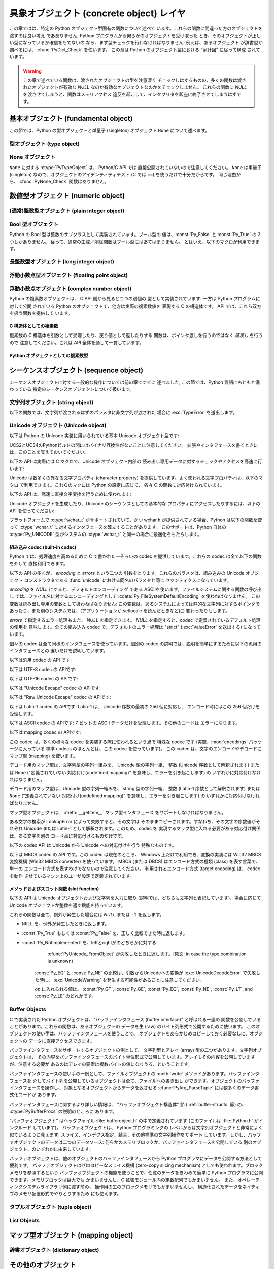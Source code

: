 .. highlightlang:: c


.. _concrete:

******************************
具象オブジェクト (concrete object) レイヤ
******************************

この章ではは、特定の Python オブジェクト型固有の関数について述べて います。これらの関数に間違った方のオブジェクトを渡すのは良い考え であありません;
Python プログラムから何らかのオブジェクトを受け取った とき、そのオブジェクトが正しい型になっているか確信をもてないの
なら、まず型チェックを行わなければなりません; 例えば、あるオブジェクト が辞書型か調べるには、:cfunc:`PyDict_Check` を使います。
この章は Python のオブジェクト型における "家計図" に従って構成 されています。

.. warning::

   この章で述べている関数は、渡されたオブジェクトの型を注意深く チェックしはするものの、多くの関数は渡されたオブジェクトが有効な *NULL*
   なのか有効なオブジェクトなのかをチェックしません。 これらの関数に *NULL* を渡させてしまうと、関数はメモリアクセス
   違反を起こして、インタプリタを即座に終了させてしまうはずです。


.. _fundamental:

基本オブジェクト (fundamental object)
=============================

この節では、Python の型オブジェクトと単量子 (singleton)  オブジェクト ``None`` について述べます。


.. _typeobjects:

型オブジェクト (type object)
---------------------

.. index:: object: type


.. ctype:: PyTypeObject

   組み込み型を記述する際に用いられる、オブジェクトを表す C 構造体です。


.. cvar:: PyObject* PyType_Type

   .. index:: single: TypeType (in module types)

   型オブジェクト自身の型オブジェクトです; Python レイヤにおける ``type``や``types.TypeType`` と同じオブジェクトです。


.. cfunction:: int PyType_Check(PyObject *o)

   オブジェクト *o* が型オブジェクトの場合に真を返します。 標準型オブジェクトから導出されたサブタイプ (subtype) のインスタンスも
   含みます。その他の場合には偽を返します。


.. cfunction:: int PyType_CheckExact(PyObject *o)

   オブジェクト *o* が型オブジェクトの場合に真を返します。 標準型のサブタイプの場合は含みません。その他の場合には偽を返します。

   .. versionadded:: 2.2


.. cfunction:: int PyType_HasFeature(PyObject *o, int feature)

   型オブジェクト *o* に、型機能 *feature* が設定されている 場合に真を返します。型機能は各々単一ビットのフラグで表されます。


.. cfunction:: int PyType_IS_GC(PyObject *o)

   型オブジェクトが *o* が循環参照検出をサポートしている場合に 真を返します; この関数は型機能フラグ :const:`Py_TPFLAGS_HAVE_GC`
   の設定状態をチェックします。

   .. versionadded:: 2.0


.. cfunction:: int PyType_IsSubtype(PyTypeObject *a, PyTypeObject *b)

   *a* が *b* のサブタイプの場合に真を返します。

   .. versionadded:: 2.2


.. cfunction:: PyObject* PyType_GenericAlloc(PyTypeObject *type, Py_ssize_t nitems)

   .. versionadded:: 2.2


.. cfunction:: PyObject* PyType_GenericNew(PyTypeObject *type, PyObject *args, PyObject *kwds)

   .. versionadded:: 2.2


.. cfunction:: int PyType_Ready(PyTypeObject *type)

   型オブジェクトの後始末処理 (finalize) を行います。この関数は 全てのオブジェクトで初期化を完了するために呼び出されなくては なりません。
   この関数は、基底クラス型から継承したスロットを型オブジェクトに追加する 役割があります。 成功した場合には ``0`` を返し、エラーの場合には ``-1``
   を 返して例外情報を設定します。

   .. versionadded:: 2.2


.. _noneobject:

None オブジェクト
-----------

.. index:: object: None

``None`` に対する :ctype:`PyTypeObject` は、 Python/C API では 直接公開されていないので注意してください。
``None`` は単量子 (singleton) なので、オブジェクトのアイデンティティテスト (C では ``==``) を使うだけで十分だからです。
同じ理由から、:cfunc:`PyNone_Check` 関数はありません。


.. cvar:: PyObject* Py_None

   Python における ``None`` オブジェクトで、値がないことを表します。 このオブジェクトにはメソッドがありません。リファレンスカウントに
   ついては、このオブジェクトも他のオブジェクトと同様に扱う必要が あります。


.. cmacro:: Py_RETURN_NONE

   C 関数から :cdata:`Py_None` を戻す操作を適切に行うためのマクロです。


.. _numericobjects:

数値型オブジェクト (numeric object)
==========================

.. index:: object: numeric


.. _intobjects:

(通常)整数型オブジェクト (plain integer object)
------------------------------------

.. index:: object: integer


.. ctype:: PyIntObject

   この :ctype:`PyObject` のサブタイプは Python の整数型オブジェクトを表現します。


.. cvar:: PyTypeObject PyInt_Type

   .. index:: single: IntType (in modules types)

   この :ctype:`PyTypeObject` のインスタンスは Python の (長整数でない)整数型を表現します。 これは
   ``int``や``types.IntType`` と同じオブジェクトです。


.. cfunction:: int PyInt_Check(PyObject *o)

   *o* が :cdata:`PyInt_Type` 型か :cdata:`PyInt_Type` 型のサブタイプであるときに真を返します。

   .. versionchanged:: 2.2
      サブタイプを引数にとれるようになりました.


.. cfunction:: int PyInt_CheckExact(PyObject *o)

   *o* が :cdata:`PyInt_Type` 型で、かつ :cdata:`PyInt_Type` 型のサブタイプでないときに真を返します。

   .. versionadded:: 2.2


.. cfunction:: PyObject* PyInt_FromString(char *str, char **pend, int base)

   *str* の文字列値に基づいて、新たな :ctype:`PyIntObject` または :ctype:`PyLongObject` を返します。このとき
   *base* を基数として文字列を解釈します。 *pend* が *NULL* でなければ、 ``*pend`` は *str* 中で
   数が表現されている部分以後の先頭の文字のアドレスを指しています。 *base* が ``0`` ならば、*str* の先頭の文字列に基づいて 基数を決定します:
   もし *str* が ``'0x'`` または ``'0X'`` で始まっていれば、基数に 16 を使います; *str* が ``'0'``
   で始まっていれば、基数に 8 を使います; その他の場合には基数に 10 を 使います。*base* が ``0`` でなければ、*base* は ``2``
   以上 ``36`` 以下の数でなければなりません。先頭に空白がある場合は 無視されます。数字が全くない場合、:exc:`ValueError` が送出
   されます。使用しているマシンの :ctype:`long int` 型で表現し切れないくらい 大きな数が文字列に入っており、オーバフロー警告が抑制されていれば、
   :ctype:`PyLongObject` を返します。オーバフロー警告が抑制されていなければ、 *NULL* を返します。


.. cfunction:: PyObject* PyInt_FromLong(long ival)

   *ival* の値を使って新たな整数オブジェクトを生成します。

   現在の実装では、``-5`` から ``256`` までの全ての整数 に対する整数オブジェクトの配列を保持するようにしており、
   この範囲の数を生成すると、実際には既存のオブジェクトに 対する参照が返るようになっています。従って、 ``1`` の
   値を変えることすら可能です。変えてしまった場合の Python の 挙動は未定義です :-)


.. cfunction:: PyObject* PyInt_FromSsize_t(Py_ssize_t ival)

   *ival*の値を使って新たな整数オブジェクトを生成します。 値が``LONG_MAX``を超えている場合、長整数オブジェクトを返します。

   .. versionadded:: 2.5


.. cfunction:: long PyInt_AsLong(PyObject *io)

   オブジェクトがまだ :ctype:`PyIntObject` でなければまず型キャストを試み、 次にその値を返します。
   エラーが発生した場合、``-1``が返されます。 その時呼び出し側は、``PyErr_Occurred()``を使って、エラーが発生したのか、
   単に値が-1だったのかを判断するべきです。


.. cfunction:: long PyInt_AS_LONG(PyObject *io)

   オブジェクト *io* の値を返します。エラーチェックを行いません。


.. cfunction:: unsigned long PyInt_AsUnsignedLongMask(PyObject *io)

   オブジェクトがまだ :ctype:`PyIntObject` または :ctype:`PyLongObject` で
   なければまず型キャストを試み、次にその値を:ctype:`unsigned long` 型で 返します。この関数はオーバフローをチェックしません。

   .. versionadded:: 2.3


.. cfunction:: unsigned PY_LONG_LONG PyInt_AsUnsignedLongLongMask(PyObject *io)

   オブジェクトがまだ :ctype:`PyIntObject` または :ctype:`PyLongObject` で
   なければまず型キャストを試み、次にその値を:ctype:`unsigned long long` 型で 返します。オーバフローをチェックしません。

   .. versionadded:: 2.3


.. cfunction:: Py_ssize_t PyInt_AsSsize_t(PyObject *io)

   オブジェクトがまだ:ctype:`PyIntObject`でなければまず型キャストを試み、 次にその値を:ctype:`Py_ssize_t`型で返します。

   .. versionadded:: 2.5


.. cfunction:: long PyInt_GetMax()

   .. index:: single: LONG_MAX

   システムの知識に基づく、扱える最大の整数値 (システムのヘッダファイル に定義されている :const:`LONG_MAX`) を返します。


.. _boolobjects:

Bool 型オブジェクト
------------

Python の Bool 型は整数のサブクラスとして実装されています。ブール型の 値は、:const:`Py_False` と
:const:`Py_True` の 2 つしかありません。 従って、通常の生成／削除関数はブール型にはあてはまりません。
とはいえ、以下のマクロが利用できます。

.. % Boolean Objects


.. cfunction:: int PyBool_Check(PyObject *o)

   *o* が :cdata:`PyBool_Type` の場合に真を返します。

   .. versionadded:: 2.3


.. cvar:: PyObject* Py_False

   Python における ``False`` オブジェクトです。このオブジェクトはメソッド を持ちません。参照カウントの点では、他のオブジェクトと同様に扱う必要が
   あります。


.. cvar:: PyObject* Py_True

   Python における ``True`` オブジェクトです。このオブジェクトはメソッド を持ちません。参照カウントの点では、他のオブジェクトと同様に扱う必要が
   あります。


.. cmacro:: Py_RETURN_FALSE

   :const:`Py_False` に適切な参照カウントのインクリメントを行って、 関数から返すためのマクロです。

   .. versionadded:: 2.4


.. cmacro:: Py_RETURN_TRUE

   :const:`Py_True` に適切な参照カウントのインクリメントを行って、 関数から返すためのマクロです。

   .. versionadded:: 2.4


.. cfunction:: int PyBool_FromLong(long v)

   *v* の値に応じて:const:`Py_True` または:const:`Py_False` への 新しい参照を返します。

   .. versionadded:: 2.3


.. _longobjects:

長整数型オブジェクト (long integer object)
--------------------------------

.. index:: object: long integer


.. ctype:: PyLongObject

   この :ctype:`PyObject` のサブタイプは長整数型を表現します。


.. cvar:: PyTypeObject PyLong_Type

   .. index:: single: LongType (in modules types)

   この :ctype:`PyTypeObject` のインスタンスは Python 長整数型を表現します。 これは
   ``long``や``types.LongType`` と同じオブジェクトです。


.. cfunction:: int PyLong_Check(PyObject *p)

   引数が :ctype:`PyLongObject` か :ctype:`PyLongObject` のサブタイプのときに真を返します。

   .. versionchanged:: 2.2
      サブタイプを引数にとれるようになりました.


.. cfunction:: int PyLong_CheckExact(PyObject *p)

   引数が :ctype:`PyLongObject` 型で、かつ :ctype:`PyLongObject` 型のサブタイプでないときに真を返します。

   .. versionadded:: 2.2


.. cfunction:: PyObject* PyLong_FromLong(long v)

   *v* から新たな :ctype:`PyLongObject` オブジェクトを生成して返します。 失敗のときには *NULL* を返します。


.. cfunction:: PyObject* PyLong_FromUnsignedLong(unsigned long v)

   C の :ctype:`unsigned long` 型から新たな :ctype:`PyLongObject` オブジェクト を生成して返します。
   失敗のときには *NULL* を返します。


.. cfunction:: PyObject* PyLong_FromLongLong(PY_LONG_LONG v)

   C の :ctype:`long long` 型から新たな :ctype:`PyLongObject` オブジェクトを 生成して返します。失敗のときには
   *NULL* を返します。


.. cfunction:: PyObject* PyLong_FromUnsignedLongLong(unsigned PY_LONG_LONG v)

   C の :ctype:`unsigned long long` 型から新たな :ctype:`PyLongObject`
   オブジェクトを生成して返します。失敗のときには *NULL* を返します。


.. cfunction:: PyObject* PyLong_FromDouble(double v)

   *v* の整数部から新たな :ctype:`PyLongObject` オブジェクトを生成して 返します。失敗のときには *NULL* を返します。


.. cfunction:: PyObject* PyLong_FromString(char *str, char **pend, int base)

   *str* の文字列値に基づいて、新たな :ctype:`PyLongObject` を返します。 このとき *base* を基数として文字列を解釈します。
   *pend* が *NULL* でなければ、 ``*pend`` は *str* 中で 数が表現されている部分以後の先頭の文字のアドレスを指しています。
   *base* が ``0`` ならば、*str* の先頭の文字列に基づいて 基数を決定します: もし *str* が ``'0x'`` または ``'0X'``
   で始まっていれば、基数に 16 を使います; *str* が ``'0'`` で始まっていれば、基数に 8 を使います; その他の場合には基数に 10 を
   使います。*base* が ``0`` でなければ、*base* は ``2`` 以上 ``36`` 以下の数でなければなりません。先頭に空白がある場合は
   無視されます。数字が全くない場合、:exc:`ValueError` が送出 されます。


.. cfunction:: PyObject* PyLong_FromUnicode(Py_UNICODE *u, Py_ssize_t length, int base)

   Unicode の数字配列を Python の長整数型に変換します。最初のパラメタ *u* は、 Unicode 文字列の最初の文字を指し、*length*
   には 文字数を指定し、*base* には変換時の基数を指定します。 基数は範囲 [2, 36] になければなりません; 範囲外の基数を指定すると、
   :exc:`ValueError` を送出します。

   .. versionadded:: 1.6


.. cfunction:: PyObject* PyLong_FromVoidPtr(void *p)

   Python 整数型または長整数型をポインタ *p* から生成します。 ポインタに入れる値は :cfunc:`PyLong_AsVoidPtr` を使って
   得られるような値です。

   .. versionadded:: 1.5.2

   .. versionchanged:: 2.5
      整数値がLONG_MAXより大きい場合は、正の長整数を返します.


.. cfunction:: long PyLong_AsLong(PyObject *pylong)

   .. index::
      single: LONG_MAX
      single: OverflowError (built-in exception)

   *pylong* の指す長整数値を、 C の :ctype:`long` 型表現で返します。 *pylong* が :const:`LONG_MAX` よりも
   大きい場合、 :exc:`OverflowError` を送出します。


.. cfunction:: unsigned long PyLong_AsUnsignedLong(PyObject *pylong)

   .. index::
      single: ULONG_MAX
      single: OverflowError (built-in exception)

   *pylong* の指す長整数値を、 C の :ctype:`unsigned long` 型表現で返します。 *pylong* が
   :const:`ULONG_MAX` よりも 大きい場合、 :exc:`OverflowError` を送出します。


.. cfunction:: PY_LONG_LONG PyLong_AsLongLong(PyObject *pylong)

   *pylong* の指す長整数値を、 C の :ctype:`long long` 型表現で返します。 *pylong* が :ctype:`long
   long` で表せない場合、 :exc:`OverflowError` を送出します。

   .. versionadded:: 2.2


.. cfunction:: unsigned PY_LONG_LONG PyLong_AsUnsignedLongLong(PyObject *pylong)

   *pylong* の指す値を、 C の :ctype:`unsigned long long` 型表現で 返します。 *pylong* が
   :ctype:`unsigned long long` で表せない場合、 正の値なら :exc:`OverflowError` を、負の値なら
   :exc:`TypeError` を送出します。

   .. versionadded:: 2.2


.. cfunction:: unsigned long PyLong_AsUnsignedLongMask(PyObject *io)

   Python 長整数値を、 オーバフローチェックを行わずに C の :ctype:`unsigned long` 型表現で返します。

   .. versionadded:: 2.3


.. cfunction:: unsigned PY_LONG_LONG PyLong_AsUnsignedLongLongMask(PyObject *io)

   Python 長整数値を、 オーバフローチェックを行わずに C の :ctype:`unsigned long long` 型表現で返します。

   .. versionadded:: 2.3


.. cfunction:: double PyLong_AsDouble(PyObject *pylong)

   *pylong* の指す値を、 C の :ctype:`double` 型表現で返します。 *pylong* が :ctype:`double`
   を使って近似表現できない場合、 :exc:`OverflowError` 例外を送出して ``-1.0`` を返します。


.. cfunction:: void* PyLong_AsVoidPtr(PyObject *pylong)

   Python の整数型か長整数型を指す *pylong* を、 C の :ctype:`void` ポインタに変換します。*pylong* を変換できなければ、
   :exc:`OverflowError` を送出します。この関数は :cfunc:`PyLong_FromVoidPtr` で値を生成するときに使うような
   :ctype:`void` ポインタ型を生成できるだけです。

   .. versionadded:: 1.5.2

   .. versionchanged:: 2.5
      値が0..LONG_MAXの範囲の外だった場合、 符号付き整数と符号無し整数の両方とも利用可能です.


.. _floatobjects:

浮動小数点型オブジェクト (floating point object)
------------------------------------

.. index:: object: floating point


.. ctype:: PyFloatObject

   この :ctype:`PyObject` のサブタイプは Python 浮動小数点型オブジェクト を表現します。


.. cvar:: PyTypeObject PyFloat_Type

   .. index:: single: FloatType (in modules types)

   この :ctype:`PyTypeObject` のインスタンスは Python 浮動小数点型を 表現します。これは
   ``float``や``types.FloatType`` と同じオブジェクトです。


.. cfunction:: int PyFloat_Check(PyObject *p)

   引数が :ctype:`PyFloatObject` か :ctype:`PyFloatObject` のサブタイプのときに真を返します。

   .. versionchanged:: 2.2
      サブタイプを引数にとれるようになりました.


.. cfunction:: int PyFloat_CheckExact(PyObject *p)

   引数が :ctype:`PyFloatObject` 型で、かつ :ctype:`PyFloatObject` 型のサブタイプでないときに真を返します。

   .. versionadded:: 2.2


.. cfunction:: PyObject* PyFloat_FromString(PyObject *str, char **pend)

   *str* の文字列値をもとに :ctype:`PyFloatObject` オブジェクトを生成 します。失敗すると *NULL* を返します。引数
   *pend* は無視されます。 この引数は後方互換性のためだけに残されています。


.. cfunction:: PyObject* PyFloat_FromDouble(double v)

   *v* から :ctype:`PyFloatObject` オブジェクトを生成して返します。 失敗すると *NULL* を返します。


.. cfunction:: double PyFloat_AsDouble(PyObject *pyfloat)

   *pyfloat* の指す値を、 C の :ctype:`double` 型表現で返します。


.. cfunction:: double PyFloat_AS_DOUBLE(PyObject *pyfloat)

   *pyfloat* の指す値を、 C の :ctype:`double` 型表現で返しますが、 エラーチェックを行いません。


.. _complexobjects:

浮動小数点オブジェクト (complex number object)
-----------------------------------

.. index:: object: complex number

Python の複素数オブジェクトは、 C API 側から見ると二つの別個の 型として実装されています: 一方は Python プログラムに対して公開
されている Python のオブジェクトで、他方は実際の複素数値を 表現する C の構造体です。 API では、これら双方を扱う関数を提供して います。


C 構造体としての複素数
^^^^^^^^^^^^

複素数の C 構造体を引数として受理したり、戻り値として返したりする 関数は、ポインタ渡しを行うのではなく *値渡し* を行うので 注意してください。これは
API 全体を通して一貫しています。


.. ctype:: Py_complex

   Python 複素数オブジェクトの値の部分に対応する C の構造体です。 複素数オブジェクトを扱うほとんどの関数は、この型の構造体を
   場合に応じて入力や出力として使います。構造体は以下のように 定義されています::

      typedef struct {
         double real;
         double imag;
      } Py_complex;


.. cfunction:: Py_complex _Py_c_sum(Py_complex left, Py_complex right)

   二つの複素数の和を C の :ctype:`Py_complex` 型で返します。


.. cfunction:: Py_complex _Py_c_diff(Py_complex left, Py_complex right)

   二つの複素数の差を C の :ctype:`Py_complex` 型で返します。


.. cfunction:: Py_complex _Py_c_neg(Py_complex complex)

   複素数 *complex* の符号反転 C の :ctype:`Py_complex` 型で返します。


.. cfunction:: Py_complex _Py_c_prod(Py_complex left, Py_complex right)

   二つの複素数の積を C の :ctype:`Py_complex` 型で返します。


.. cfunction:: Py_complex _Py_c_quot(Py_complex dividend, Py_complex divisor)

   二つの複素数の商を C の :ctype:`Py_complex` 型で返します。


.. cfunction:: Py_complex _Py_c_pow(Py_complex num, Py_complex exp)

   指数 *exp* の *num* 乗を C の :ctype:`Py_complex` 型で返します。


Python オブジェクトとしての複素数型
^^^^^^^^^^^^^^^^^^^^^


.. ctype:: PyComplexObject

   この :ctype:`PyObject` のサブタイプは Python の複素数オブジェクトを 表現します。


.. cvar:: PyTypeObject PyComplex_Type

   この :ctype:`PyTypeObject` のインスタンスは Python の複素数型を表現します。
   Pythonの``complex``や``types.ComplexType``と同じオブジェクトです。


.. cfunction:: int PyComplex_Check(PyObject *p)

   引数が :ctype:`PyComplexObject` 型か :ctype:`PyComplexObject` 型のサブタイプのときに真を返します。

   .. versionchanged:: 2.2
      サブタイプを引数にとれるようになりました.


.. cfunction:: int PyComplex_CheckExact(PyObject *p)

   引数が :ctype:`PyComplexObject` 型で、かつ :ctype:`PyComplexObject` 型のサブタイプでないときに真を返します。

   .. versionadded:: 2.2


.. cfunction:: PyObject* PyComplex_FromCComplex(Py_complex v)

   C の :ctype:`Py_complex` 型から Python の複素数値を生成します。


.. cfunction:: PyObject* PyComplex_FromDoubles(double real, double imag)

   新たな :ctype:`PyComplexObject` オブジェクトを *real* と *imag* から生成します。


.. cfunction:: double PyComplex_RealAsDouble(PyObject *op)

   *op* の実数部分を C の :ctype:`double` 型で返します。


.. cfunction:: double PyComplex_ImagAsDouble(PyObject *op)

   *op* の虚数部分を C の :ctype:`double` 型で返します。


.. cfunction:: Py_complex PyComplex_AsCComplex(PyObject *op)

   複素数値 *op* から :ctype:`Py_complex` 型を生成します。


.. _sequenceobjects:

シーケンスオブジェクト (sequence object)
=============================

.. index:: object: sequence

シーケンスオブジェクトに対する一般的な操作については前の章ですでに 述べました; この節では、Python 言語にもともと備わっている
特定のシーケンスオブジェクトについて扱います。


.. _stringobjects:

文字列オブジェクト (string object)
-------------------------

以下の関数では、文字列が渡されるはずのパラメタに非文字列が渡された 場合に :exc:`TypeError` を送出します。

.. index:: object: string


.. ctype:: PyStringObject

   この :ctype:`PyObject` のサブタイプは Python の文字列オブジェクトを 表現します。


.. cvar:: PyTypeObject PyString_Type

   .. index:: single: StringType (in module types)

   この :ctype:`PyTypeObject` のインスタンスは Python の文字列型を 表現します; このオブジェクトは Python レイヤにおける
   ``str``や``types.TypeType`` と同じです。 .


.. cfunction:: int PyString_Check(PyObject *o)

   *o* が文字列型か文字列型のサブタイプであるときに真を返します。

   .. versionchanged:: 2.2
      サブタイプを引数にとれるようになりました.


.. cfunction:: int PyString_CheckExact(PyObject *o)

   *o* が文字列型で、かつ文字列型のサブタイプでないときに真を返します。

   .. versionadded:: 2.2


.. cfunction:: PyObject* PyString_FromString(const char *v)

   *v* を値に持つ文字列オブジェクトを返します。失敗すると *NULL* を返します。パラメタ *v* は *NULL* であってはなりません;
   *NULL*かどうかはチェックしません。


.. cfunction:: PyObject* PyString_FromStringAndSize(const char *v, Py_ssize_t len)

   値が *v* で長さが *len* の新たな文字列オブジェクト を返します。失敗すると *NULL* を返します。*v* が *NULL*
   の場合、文字列の中身は未初期化の状態になります。


.. cfunction:: PyObject* PyString_FromFormat(const char *format, ...)

   C 関数 :cfunc:`printf` 形式の *format* 文字列と可変個の 引数をとり、書式化済みの文字列長を計算した上で、書式化を行った結果を
   値とする Python 文字列にして返します。可変個の引数部は C の データ型でなくてはならず、かつ *format* 文字列内の書式指定文字 (format
   character) に一致する型でなくてはなりません。利用できる 書式化文字は以下の通りです:

   .. % This should be exactly the same as the table in PyErr_Format.
   .. % One should just refer to the other.
   .. % The descriptions for %zd and %zu are wrong, but the truth is complicated
   .. % because not all compilers support the %z width modifier -- we fake it
   .. % when necessary via interpolating PY_FORMAT_SIZE_T.
   .. % %u, %lu, %zu should have "new in Python 2.5" blurbs.

   +-------------+---------------+------------------------------+
   | 書式指定文字      | 型             | コメント                         |
   +=============+===============+==============================+
   | :attr:`%%`  | *n/a*         | 文字 % のリテラル。                  |
   +-------------+---------------+------------------------------+
   | :attr:`%c`  | int           | C の整数型で表現される単一の文字。           |
   +-------------+---------------+------------------------------+
   | :attr:`%d`  | int           | C の``printf("%d")`` と全く同じ。   |
   +-------------+---------------+------------------------------+
   | :attr:`%u`  | unsigned int  | C の``printf("%u")`` と全く同じ。   |
   +-------------+---------------+------------------------------+
   | :attr:`%ld` | long          | C の``printf("%ld")`` と全く同じ。  |
   +-------------+---------------+------------------------------+
   | :attr:`%lu` | unsigned long | C の``printf("%lu")`` と全く同じ。  |
   +-------------+---------------+------------------------------+
   | :attr:`%zd` | Py_ssize_t    | C の``printf("%zd")`` と全く同じ。  |
   +-------------+---------------+------------------------------+
   | :attr:`%zu` | size_t        | C の``printf("%zu")`` と全く同じ。  |
   +-------------+---------------+------------------------------+
   | :attr:`%i`  | int           | C の``printf("%i")`` と全く同じ。   |
   +-------------+---------------+------------------------------+
   | :attr:`%x`  | int           | C の``printf("%x")`` と全く同じ。   |
   +-------------+---------------+------------------------------+
   | :attr:`%s`  | char\*        | null で終端された C の文字列。          |
   +-------------+---------------+------------------------------+
   | :attr:`%p`  | void\*        | C ポインタの 16                   |
   |             |               | 進表記。``printf("%p")``         |
   |             |               | とほとんど同じだが、プラットフォームにおける       |
   |             |               | ``printf`` の定義に 関わりなく先頭にリテラル |
   |             |               | ``0x`` が付きます。                |
   +-------------+---------------+------------------------------+

   識別できない書式指定文字があった場合、残りの書式文字列はそのまま出力文字列に コピーされ、残りの引数は無視されます。


.. cfunction:: PyObject* PyString_FromFormatV(const char *format, va_list vargs)

   :func:`PyString_FromFormat` と同じです。ただし、こちらの関数は 二つしか引数をとりません。


.. cfunction:: Py_ssize_t PyString_Size(PyObject *string)

   文字列オブジェクト *string* 内の文字列値の長さを返します。


.. cfunction:: Py_ssize_t PyString_GET_SIZE(PyObject *string)

   :cfunc:`PyString_Size` をマクロで実装したもので、 エラーチェックを行いません。


.. cfunction:: char* PyString_AsString(PyObject *string)

   *string* の中身を NUL 文字終端された表現で返します。 ポインタは*string* オブジェクトの内部バッファを指し、
   バッファのコピーを指すわけではありません。 ``PyString_FromStringAndSize(NULL, size)`` を使って
   生成した文字列でない限り、バッファ内のデータはいかなる変更も してはなりません。この文字列をデアロケートしてはなりません。 *string* が Unicode
   オブジェクトの場合、この関数は *string* のデフォルトエンコーディング版を計算し、 デフォルトエンコーディング版に対して操作を行います。
   *string* が文字列オブジェクトですらない場合、 :cfunc:`PyString_AsString` は *NULL* を返して
   :exc:`TypeError` を送出します。


.. cfunction:: char* PyString_AS_STRING(PyObject *string)

   :cfunc:`PyString_AsString` をマクロで実装したもので、 エラーチェックを行いません。文字列オブジェクトだけをサポート します;
   Unicode オブジェクトを渡してはなりません。


.. cfunction:: int PyString_AsStringAndSize(PyObject *obj, char **buffer, Py_ssize_t *length)

   *obj* の中身を NUL 文字終端された表現にして、出力用の変数 *buffer* と *length* を使って返します。

   この関数は文字列オブジェクトと Unicode オブジェクトのどちらも 入力として受理します。 Unicode オブジェクトの場合、オブジェクトを
   デフォルトエンコーディングでエンコードしたバージョン (default encoded version) を返します。*length* が *NULL* の
   場合、値を返させるバッファには NUL 文字を入れてはなりません; NUL 文字が入っている場合、関数は ``-1`` を返し、
   :exc:`TypeError` を送出します。

   *buffer* は *obj* の内部文字列バッファを参照し、 バッファのコピーを参照するわけではありません。
   ``PyString_FromStringAndSize(NULL, size)`` を使って 生成した文字列でない限り、バッファ内のデータはいかなる変更も
   してはなりません。この文字列をデアロケートしてはなりません。

   *string* が Unicode オブジェクトの場合、この関数は *string* のデフォルトエンコーディング版を計算し、
   デフォルトエンコーディング版に対して操作を行います。 *string* が文字列オブジェクトですらない場合、
   :cfunc:`PyString_AsStringAndSize` は ``-1`` を返して :exc:`TypeError` を送出します。


.. cfunction:: void PyString_Concat(PyObject **string, PyObject *newpart)

   新しい文字列オブジェクトを *\*string* に作成し、 *newpart* の内容を *string* に追加します; 呼び出し側は新たな参照を所有
   することになります。*string* の以前の値に対する参照は盗み取られ ます。新たな文字列を生成できなければ、*string* に対する古い参照は 無視され、
   *\*string* の値は *NULL* に設定されます; その際、 適切な例外情報が設定されます。


.. cfunction:: void PyString_ConcatAndDel(PyObject **string, PyObject *newpart)

   新しい文字列オブジェクトを *\*string* に作成し、 *newpart* の内容を *string* に追加します。こちらのバージョンの関数は
   *newpart* への参照をデクリメントします。


.. cfunction:: int _PyString_Resize(PyObject **string, Py_ssize_t newsize)

   "変更不能" である文字列オブジェクトをサイズ変更する手段です。 新たな文字列オブジェクトを作成するときにのみ使用してください;
   文字列がすでにコードの他の部分で使われているかもしれない場合には、 この関数を使ってはなりません。入力する文字列オブジェクトの参照カウント が 1
   でない場合、この関数を呼び出すとエラーになります。 左側値には、既存の文字列オブジェクトのアドレスを渡し (このアドレスには
   書き込み操作が起きるかもしれません)、新たなサイズを指定します。 成功した場合、 *\*string* はサイズ変更された文字列オブジェクトを
   保持し、``0`` が返されます; *\*string* の値は、入力したときの 値と異なっているかもしれません。文字列の再アロケーションに失敗した場合、
   *\*string* に入っていた元の文字列オブジェクトを解放し、 *\*string* を *NULL* にセットし、メモリ例外をセットし、 ``-1``
   を返します。


.. cfunction:: PyObject* PyString_Format(PyObject *format, PyObject *args)

   新たな文字列オブジェクトを  *format* と *args* から生成します。 ``format % args`` と似た働きです。引数 *args*
   はタプルでなければなりません。


.. cfunction:: void PyString_InternInPlace(PyObject **string)

   引数 *\*string* をインプレースで隔離 (intern) します。 引数は Python 文字列オブジェクトを指すポインタへのアドレスで
   なくてはなりません。*\*string* と等しい、すでに隔離済みの 文字列が存在する場合、そのオブジェクトを *\*string* に 設定します
   (かつ、元の文字列オブジェクトの参照カウントをデクリメントし、 すでに隔離済みの文字列オブジェクトの参照カウントをインクリメントします)。 (補足:
   参照カウントについては沢山説明して来ましtが、この関数は 参照カウント中立 (reference-count-neutral) と考えてください;
   この関数では、関数の呼び出し後にオブジェクトに対して参照の所有権を 持てるのは、関数を呼び出す前にすでに所有権を持っていた場合に限ります。)


.. cfunction:: PyObject* PyString_InternFromString(const char *v)

   :cfunc:`PyString_FromString` と  :cfunc:`PyString_InternInPlace` を組み合わせたもので、
   隔離済みの新たな文字列オブジェクトを返すか、同じ値を持つすでに 隔離済みの文字列オブジェクトに対する新たな ("所有権を得た") 参照 を返します。


.. cfunction:: PyObject* PyString_Decode(const char *s, Py_ssize_t size, const char *encoding, const char *errors)

   *size* からなるエンコード済みのバッファ *s* を *encoding* の名前で登録されている codec に
   渡してデコードし、オブジェクトを生成します。 *encoding* および *errors* は 組み込み関数 :func:`unicode`
   に与える同名のパラメタと 同じ意味を持ちます。使用する codec の検索は、 Python の codec レジストリを使って行います。codec
   が例外を送出した場合には *NULL* を返します。


.. cfunction:: PyObject* PyString_AsDecodedObject(PyObject *str, const char *encoding, const char *errors)

   文字列オブジェクトを*encoding* の名前で登録されている codec に 渡してデコードし、Python オブジェクトを返します。 *encoding*
   および *errors* は 文字列型の :meth:`encode` メソッドに与える同名のパラメタと 同じ意味を持ちます。使用する codec の検索は、
   Python の codec レジストリを使って行います。codec が例外を送出した場合には *NULL* を返します。


.. cfunction:: PyObject* PyString_Encode(const char *s, Py_ssize_t size, const char *encoding, const char *errors)

   *size* で指定されたサイズの :ctype:`char` バッファを *encoding* の名前で登録されている codec に渡してエンコードし、
   Python オブジェクトを返します。*encoding* および *errors* は 文字列型の :meth:`encode`
   メソッドに与える同名のパラメタと 同じ意味を持ちます。使用する codec の検索は、 Python の codec レジストリを使って行います。codec
   が例外を送出した場合には *NULL* を返します。


.. cfunction:: PyObject* PyString_AsEncodedObject(PyObject *str, const char *encoding, const char *errors)

   エンコード名 *encoding* で登録された codec を使って 文字列オブジェクトをエンコードし、その結果を Python オブジェクト
   として返します。*encoding* および *errors* は 文字列型の :meth:`encode` メソッドに与える同名のパラメタと
   同じ意味を持ちます。使用する codec の検索は、 Python の codec レジストリを使って行います。codec が例外を送出した場合には
   *NULL* を返します。


.. _unicodeobjects:

Unicode オブジェクト (Unicode object)
-------------------------------

.. sectionauthor:: Marc-Andre Lemburg <mal@lemburg.com>


以下は Python の Unicode 実装に用いられている基本 Unicode  オブジェクト型です:

.. % --- Unicode Type -------------------------------------------------------


.. ctype:: Py_UNICODE

   この型はUnicode序数(Unicode ordinal)を保持するための基礎単位として、 Pythonが内部的に使います。
   Pythonのデフォルトのビルドでは、:ctype:`Py_UNICODE`として16-bit型を利用し、 Unicodeの値を内部ではUCS-2で保持します。
   UCS4版のPythonをビルドすることもできます。(最近の多くのLinuxディストリビューションでは UCS4版のPythonがついてきます)
   UCS4版ビルドでは:ctype:`Py_UNICODE`に32-bit型を利用し、内部ではUnicode データをUCS4で保持します。
   :ctype:`wchar_t`が利用できて、PythonのUnicodeに関するビルドオプションと
   一致するときは、:ctype:`Py_UNICODE`は:ctype:`wchar_t`をtypedefでエイリアス
   され、ネイティブプラットフォームに対する互換性を高めます。 それ以外のすべてのプラットフォームでは、:ctype:`Py_UNICODE`は
   :ctype:`unsigned short` (UCS2) か :ctype:`unsigned long` (UCS4) の
   typedefによるエイリアスになります。

UCS2とUCS4のPythonビルドの間にはバイナリ互換性がないことに注意してください。 拡張やインタフェースを書くときには、このことを覚えておいてください。


.. ctype:: PyUnicodeObject

   この :ctype:`PyObject` のサブタイプは Unicode オブジェクトを表現します。


.. cvar:: PyTypeObject PyUnicode_Type

   この :ctype:`PyTypeObject` のインスタンスは Python の Unicode 型を 表現します。
   Pythonレイヤにおける``unicode``や``types.UnicodeType``と同じ オブジェクトです。

以下の API は実際には C マクロで、Unicode オブジェクト内部の 読み出し専用データに対するチェックやアクセスを高速に行います:


.. cfunction:: int PyUnicode_Check(PyObject *o)

   *o* が Unicode 文字列型か Unicode 文字列型のサブタイプで あるときに真を返します。

   .. versionchanged:: 2.2
      サブタイプを引数にとれるようになりました.


.. cfunction:: int PyUnicode_CheckExact(PyObject *o)

   *o* が Unicode 文字列型で、かつ Unicode 文字列型のサブタイプで ないときに真を返します。

   .. versionadded:: 2.2


.. cfunction:: Py_ssize_t PyUnicode_GET_SIZE(PyObject *o)

   オブジェクトのサイズを返します。 *o* は :ctype:`PyUnicodeObject` でなければなりません (チェックはしません)。


.. cfunction:: Py_ssize_t PyUnicode_GET_DATA_SIZE(PyObject *o)

   オブジェクトの内部バッファのサイズをバイト数で返します。 *o* は :ctype:`PyUnicodeObject` でなければなりません
   (チェックはしません)。


.. cfunction:: Py_UNICODE* PyUnicode_AS_UNICODE(PyObject *o)

   オブジェクト内部の:ctype:`Py_UNICODE` バッファへのポインタを返します。  *o* は :ctype:`PyUnicodeObject`
   でなければなりません (チェックは しません)。


.. cfunction:: const char* PyUnicode_AS_DATA(PyObject *o)

   オブジェクト内部バッファへのポインタを返します。  *o* は :ctype:`PyUnicodeObject` でなければなりません
   (チェックはしません)。

Unicode は数多くの異なる文字プロパティ (character property) を提供しています。よく使われる文字プロパティは、以下のマクロ
で利用できます。これらのマクロは Python の設定に応じて、 各々 C の関数に対応付けられています。

.. % --- Unicode character properties ---------------------------------------


.. cfunction:: int Py_UNICODE_ISSPACE(Py_UNICODE ch)

   *ch* が空白文字かどうかに応じて 1 または 0 を返します。


.. cfunction:: int Py_UNICODE_ISLOWER(Py_UNICODE ch)

   *ch* が小文字かどうかに応じて 1 または 0 を返します。


.. cfunction:: int Py_UNICODE_ISUPPER(Py_UNICODE ch)

   *ch* が大文字かどうかに応じて 1 または 0 を返します。


.. cfunction:: int Py_UNICODE_ISTITLE(Py_UNICODE ch)

   *ch* がタイトルケース文字 (titlecase character) かどうかに 応じて 1 または 0 を返します。


.. cfunction:: int Py_UNICODE_ISLINEBREAK(Py_UNICODE ch)

   *ch* が改行文字かどうかに応じて 1 または 0 を返します。


.. cfunction:: int Py_UNICODE_ISDECIMAL(Py_UNICODE ch)

   *ch* が 10 進の数字文字かどうかに応じて 1 または 0 を返します。


.. cfunction:: int Py_UNICODE_ISDIGIT(Py_UNICODE ch)

   *ch* が 2 進の数字文字かどうかに応じて 1 または 0 を返します。


.. cfunction:: int Py_UNICODE_ISNUMERIC(Py_UNICODE ch)

   *ch* が数字文字かどうかに応じて 1 または 0 を返します。


.. cfunction:: int Py_UNICODE_ISALPHA(Py_UNICODE ch)

   *ch* がアルファベット文字かどうかに応じて 1 または 0 を返します。


.. cfunction:: int Py_UNICODE_ISALNUM(Py_UNICODE ch)

   *ch* が英数文字かどうかに応じて 1 または 0 を返します。

以下の API は、高速に直接文字変換を行うために使われます:


.. cfunction:: Py_UNICODE Py_UNICODE_TOLOWER(Py_UNICODE ch)

   *ch* を小文字に変換したものを返します。


.. cfunction:: Py_UNICODE Py_UNICODE_TOUPPER(Py_UNICODE ch)

   *ch* を大文字に変換したものを返します。


.. cfunction:: Py_UNICODE Py_UNICODE_TOTITLE(Py_UNICODE ch)

   *ch* をタイトルケース文字に変換したものを返します。


.. cfunction:: int Py_UNICODE_TODECIMAL(Py_UNICODE ch)

   *ch* を 10 進の正の整数に変換したものを返します。 不可能ならば ``-1`` を返します。このマクロは例外を送出しません。


.. cfunction:: int Py_UNICODE_TODIGIT(Py_UNICODE ch)

   *ch* を一桁の 2 進整数に変換したものを返します。 不可能ならば ``-1`` を返します。このマクロは例外を送出しません。


.. cfunction:: double Py_UNICODE_TONUMERIC(Py_UNICODE ch)

   *ch* を :ctype:`double` に変換したものを返します。 不可能ならば ``-1.0`` を返します。このマクロは例外を送出しません。

Unicode オブジェクトを生成したり、Unicode のシーケンスとしての基本的な プロパティにアクセスしたりするには、以下の API を使ってください:

.. % --- Plain Py_UNICODE ---------------------------------------------------


.. cfunction:: PyObject* PyUnicode_FromUnicode(const Py_UNICODE *u, Py_ssize_t size)

   *size* で指定された長さを持つ Py_UNICODE 型バッファ *u*  から Unicode オブジェクトを生成します。*u* を *NULL*
   にしても よく、その場合オブジェクトの内容は未定義です。バッファに必要な情報を 埋めるのはユーザの責任です。バッファの内容は新たなオブジェクトに
   コピーされます。バッファが *NULL* でない場合、戻り値は共有された オブジェクトになることがあります。従って、この関数が返す Unicode
   オブジェクトを変更してよいのは *u* が *NULL* のときだけです。


.. cfunction:: Py_UNICODE* PyUnicode_AsUnicode(PyObject *unicode)

   Unicode オブジェクトの内部バッファ :ctype:`Py_UNICODE` に対する読み出し 専用のポインタを返します。*unicode* が
   Unicode オブジェクトで なければ *NULL* を返します。


.. cfunction:: Py_ssize_t PyUnicode_GetSize(PyObject *unicode)

   Unicode オブジェクトの長さを返します。


.. cfunction:: PyObject* PyUnicode_FromEncodedObject(PyObject *obj, const char *encoding, const char *errors)

   あるエンコード方式でエンコードされたオブジェクト *obj* を Unicode オブジェクトに型強制して、参照カウントをインクリメントして 返します。

   型強制は以下のようにして行われます:

   文字列やその他の char バッファ互換オブジェクトの場合、オブジェクト は *encoding* に従ってデコードされます。このとき *error* で
   定義されたエラー処理を用います。これら二つの引数は *NULL* にでき、 その場合デフォルト値が使われます (詳細は次の節を参照してください)

   その他のUnicodeオブジェクトを含むオブジェクトは :exc:`TypeError` 例外を引き起こします。

   この API は、エラーが生じたときには *NULL* を返します。 呼び出し側は返されたオブジェクトを decref する責任があります。


.. cfunction:: PyObject* PyUnicode_FromObject(PyObject *obj)

   ``PyUnicode_FromEncodedObject(obj, NULL, "strict")`` を行うショートカットで、インタプリタは Unicode
   への型強制が必要な 際に常にこの関数を使います。

プラットフォームで :ctype:`wchar_t` がサポートされていて、かつ wchar.h が提供されている場合、Python は以下の関数を使って
:ctype:`wchar_t` に対するインタフェースを確立することがあります。 このサポートは、Python 自体の :ctype:`Py_UNICODE`
型がシステムの :ctype:`wchar_t` と同一の場合に最適化をもたらします。

.. % --- wchar_t support for platforms which support it ---------------------


.. cfunction:: PyObject* PyUnicode_FromWideChar(const wchar_t *w, Py_ssize_t size)

   *size* の :ctype:`wchar_t` バッファ *w* から Unicode オブジェクト を生成します。失敗すると *NULL* を返します。


.. cfunction:: Py_ssize_t PyUnicode_AsWideChar(PyUnicodeObject *unicode, wchar_t *w, Py_ssize_t size)

   Unicode オブジェクトの内容を :ctype:`wchar_t` バッファ *w* にコピーします。最大で *size* 個の
   :ctype:`wchar_t` 文字を (末尾の 0-終端文字を除いて) コピーします。コピーした :ctype:`wchar_t`
   文字の個数を返します。エラーの時には -1 を返します。 :ctype:`wchar_t` 文字列は 0-終端されている場合も、されていない場合も
   あります。関数の呼び出し手の責任で、アプリケーションの必要に応じて :ctype:`wchar_t` 文字列を 0-終端してください。


.. _builtincodecs:

組み込み codec (built-in codec)
^^^^^^^^^^^^^^^^^^^^^^^^^^^

Python では、処理速度を高めるために C で書かれた一そろいの codec を提供しています。これらの codec は全て以下の関数を介して
直接利用できます。

以下の API の多くが、 *encoding* と *errors* という二つの 引数をとります。これらのパラメタは、組み込みの Unicode
オブジェクト コンストラクタである :func:`unicode` における同名のパラメタと同じ セマンティクスになっています。

*encoding* を *NULL* にすると、デフォルトエンコーディング である ASCIIを使います。ファイルシステムに関する関数の呼び出し
では、ファイル名に対するエンコーディングとして :cdata:`Py_FileSystemDefaultEncoding` を使わねばなりません。
この変数は読み出し専用の変数として扱わねばなりません: この変数は、あるシステムによっては静的な文字列に対するポインタで
あったり、また別のシステムでは、(アプリケーションが setlocale を読んだときなどに) 変わったりもします。

*errors* で指定するエラー処理もまた、 *NULL* を指定できます。 *NULL* を指定すると、codec で定義されているデフォルト処理の使用を
意味します。全ての組み込み codec で、デフォルトのエラー処理は "strict" (:exc:`ValueError` を送出する) になっています。

個々の codec は全て同様のインタフェースを使っています。個別の codec の説明では、説明を簡単にするために以下の汎用のインタフェースとの
違いだけを説明しています。

以下は汎用 codec の API です:

.. % --- Generic Codecs -----------------------------------------------------


.. cfunction:: PyObject* PyUnicode_Decode(const char *s, Py_ssize_t size, const char *encoding, const char *errors)

   何らかのエンコード方式でエンコードされた、 *size* バイトの 文字列 *s* をデコードして Unicode オブジェクトを生成します。
   *encoding* と *errors* は、組み込み関数 unicode() の同名の パラメタと同じ意味を持ちます。使用する codec の検索は、
   Python の codec レジストリを使って行います。codec が例外を送出した場合には *NULL* を返します。


.. cfunction:: PyObject* PyUnicode_Encode(const Py_UNICODE *s, Py_ssize_t size, const char *encoding, const char *errors)

   *size* で指定されたサイズの :ctype:`Py_UNICODE` バッファを エンコードした Python 文字列オブジェクトを返します。
   *encoding* および *errors* は Unicode 型の :meth:`encode` メソッドに与える同名のパラメタと
   同じ意味を持ちます。使用する codec の検索は、 Python の codec レジストリを使って行います。codec が例外を送出した場合には
   *NULL* を返します。


.. cfunction:: PyObject* PyUnicode_AsEncodedString(PyObject *unicode, const char *encoding, const char *errors)

   Unicode オブジェクトをエンコードし、その結果を Python 文字列 オブジェクトとして返します。*encoding* および *errors* は
   Unicode 型の :meth:`encode` メソッドに与える同名のパラメタと 同じ意味を持ちます。使用する codec の検索は、 Python の
   codec レジストリを使って行います。codec が例外を送出した場合には *NULL* を返します。

以下は UTF-8 codec の APIです:

.. % --- UTF-8 Codecs -------------------------------------------------------


.. cfunction:: PyObject* PyUnicode_DecodeUTF8(const char *s, Py_ssize_t size, const char *errors)

   UTF-8 でエンコードされた *size* バイトの文字列 *s* から Unicode オブジェクトを生成します。codec が例外を送出した場合には
   *NULL* を返します。


.. cfunction:: PyObject* PyUnicode_DecodeUTF8Stateful(const char *s, Py_ssize_t size, const char *errors, Py_ssize_t *consumed)

   *consumed* が *NULL* の場合、:cfunc:`PyUnicode_DecodeUTF8` と同じように動作します。 *consumed* が
   *NULL* でない場合、 :cfunc:`PyUnicode_DecodeUTF8Stateful` は末尾の不完全な UTF-8 バイト列
   をエラーとみなしません。これらのバイト列はデコードされず、デコードされた バイト数を *consumed* に返します。

   .. versionadded:: 2.4


.. cfunction:: PyObject* PyUnicode_EncodeUTF8(const Py_UNICODE *s, Py_ssize_t size, const char *errors)

   *size* で指定された長さを持つ :ctype:`Py_UNICODE` 型バッファを UTF-8 でエンコードし、 Python
   文字列オブジェクトにして返します。 codec が例外を送出した場合には *NULL* を返します。


.. cfunction:: PyObject* PyUnicode_AsUTF8String(PyObject *unicode)

   UTF-8 で Unicode オブジェクトをエンコードし、結果を Python 文字列 オブジェクトとして返します。エラー処理は "strict" です。
   codec が例外を送出した場合には*NULL* を返します。

以下は UTF-16 codec の APIです:

.. % --- UTF-16 Codecs ------------------------------------------------------ */


.. cfunction:: PyObject* PyUnicode_DecodeUTF16(const char *s, Py_ssize_t size, const char *errors, int *byteorder)

   UTF-16 でエンコードされたバッファ *s* から *size* バイト デコードして、結果を Unicode オブジェクトで返します。 *errors*
   は (*NULL* でない場合) エラー処理方法を定義します。 デフォルト値は "strict" です。

   *byteorder* が *NULL* でない場合、デコード機構は以下の ように指定されたバイト整列 (byte order) に従ってデコードを開始
   します::

      *byteorder == -1: リトルエンディアン
      *byteorder == 0:  ネイティブ
      *byteorder == 1:  ビッグエンディアン

   その後、入力データ中に見つかった全てのバイト整列マーカ  (byte order mark, BOM) に従って、バイト整列を切り替えます。 BOM
   はデコード結果の Unicode 文字列中にはコピーされません。 デコードを完結した後、*\*byteorder* は入力データの終点現在に
   おけるバイト整列に設定されます。

   *byteorder* が *NULL* の場合、 codec はネイティブバイト整列の モードで開始します。

   codec が例外を送出した場合には*NULL* を返します。


.. cfunction:: PyObject* PyUnicode_DecodeUTF16Stateful(const char *s, Py_ssize_t size, const char *errors, int *byteorder, Py_ssize_t *consumed)

   *consumed* が *NULL* の場合、:cfunc:`PyUnicode_DecodeUTF16` と同じように動作します。 *consumed* が
   *NULL* でない場合、 :cfunc:`PyUnicode_DecodeUTF16Stateful` は末尾の不完全な UTF-16 バイト列
   (奇数長のバイト列や分割されたサロゲートペア) をエラーとみなしません。 これらのバイト列はデコードされず、デコードされたバイト数を *consumed*
   に返します。

   .. versionadded:: 2.4


.. cfunction:: PyObject* PyUnicode_EncodeUTF16(const Py_UNICODE *s, Py_ssize_t size, const char *errors, int byteorder)

   *s* 中の Unicode データを UTF-16 でエンコードした結果が入っている Python 文字列オブジェクトを返します。 *byteorder* が
   ``0`` でない場合、出力は以下のバイト整列 指定に従って書き出されます::

      byteorder == -1: リトルエンディアン
      byteorder == 0:  ネイティブ (BOM マーカを書き出します)
      byteorder == 1:  ビッグエンディアン

   バイトオーダが ``0`` の場合、出力結果となる文字列は常に Unicode BOM マーカ (U+FEFF) で始まります。それ以外のモードでは、 BOM
   マーカを頭につけません。

   *Py_UNICODE_WIDE* が定義されている場合、単一の:ctype:`Py_UNICODE` 値はサロゲートペアとして表現されることがあります。
   *Py_UNICODE_WIDE* が定義されていなければ、各:ctype:`Py_UNICODE` 値 は UCS-2 文字として表現されます。

   codec が例外を送出した場合には*NULL* を返します。


.. cfunction:: PyObject* PyUnicode_AsUTF16String(PyObject *unicode)

   ネイティブバイトオーダの UTF-16 でエンコードされた Python 文字列を返します。 文字列は常に BOM マーカから始まります。エラー処理は
   "strict" です。 codec が例外を送出した場合には*NULL* を返します。

以下は "Unicode Escape" codec の APIです:

.. % --- Unicode-Escape Codecs ----------------------------------------------


.. cfunction:: PyObject* PyUnicode_DecodeUnicodeEscape(const char *s, Py_ssize_t size, const char *errors)

   Unicode-Escape でエンコードされた *size* バイトの文字列 *s* から Unicode オブジェクトを生成します。codec
   が例外を送出した場合には *NULL* を返します。


.. cfunction:: PyObject* PyUnicode_EncodeUnicodeEscape(const Py_UNICODE *s, Py_ssize_t size)

   *size* で指定された長さを持つ :ctype:`Py_UNICODE` 型バッファを Unicode-Escape でエンコードし、 Python
   文字列オブジェクトにして返します。 codec が例外を送出した場合には *NULL* を返します。


.. cfunction:: PyObject* PyUnicode_AsUnicodeEscapeString(PyObject *unicode)

   Unicode-Escape で Unicode オブジェクトをエンコードし、結果を  Python 文字列オブジェクトとして返します。エラー処理は
   "strict" です。 codec が例外を送出した場合には*NULL* を返します。

以下は "Raw Unicode Escape" codec の APIです:

.. % --- Raw-Unicode-Escape Codecs ------------------------------------------


.. cfunction:: PyObject* PyUnicode_DecodeRawUnicodeEscape(const char *s, Py_ssize_t size, const char *errors)

   Raw-Unicode-Escape でエンコードされた *size* バイトの文字列 *s* から Unicode オブジェクトを生成します。codec
   が例外を送出した場合には *NULL* を返します。


.. cfunction:: PyObject* PyUnicode_EncodeRawUnicodeEscape(const Py_UNICODE *s, Py_ssize_t size, const char *errors)

   *size* で指定された長さを持つ :ctype:`Py_UNICODE` 型バッファを Raw-Unicode-Escape でエンコードし、 Python
   文字列オブジェクトにして返します。 codec が例外を送出した場合には *NULL* を返します。


.. cfunction:: PyObject* PyUnicode_AsRawUnicodeEscapeString(PyObject *unicode)

   Raw-Unicode-Escape で Unicode オブジェクトをエンコードし、結果を  Python 文字列オブジェクトとして返します。エラー処理は
   "strict" です。 codec が例外を送出した場合には*NULL* を返します。

以下は Latin-1 codec の APIです: Latin-1 は、 Unicode 序数の最初の 256 個に対応し、 エンコード時にはこの 256
個だけを受理します。

.. % --- Latin-1 Codecs -----------------------------------------------------


.. cfunction:: PyObject* PyUnicode_DecodeLatin1(const char *s, Py_ssize_t size, const char *errors)

   Latin-1 でエンコードされた *size* バイトの文字列 *s* から Unicode オブジェクトを生成します。codec が例外を送出した場合には
   *NULL* を返します。


.. cfunction:: PyObject* PyUnicode_EncodeLatin1(const Py_UNICODE *s, Py_ssize_t size, const char *errors)

   *size* で指定された長さを持つ :ctype:`Py_UNICODE` 型バッファを Latin-1 でエンコードし、 Python
   文字列オブジェクトにして返します。 codec が例外を送出した場合には *NULL* を返します。


.. cfunction:: PyObject* PyUnicode_AsLatin1String(PyObject *unicode)

   Latin-1 で Unicode オブジェクトをエンコードし、結果を Python 文字列 オブジェクトとして返します。エラー処理は "strict" です。
   codec が例外を送出した場合には*NULL* を返します。

以下は ASCII codec の APIです: 7 ビットの ASCII データだけを受理します。その他のコードは エラーになります。

.. % --- ASCII Codecs -------------------------------------------------------


.. cfunction:: PyObject* PyUnicode_DecodeASCII(const char *s, Py_ssize_t size, const char *errors)

   ASCII でエンコードされた *size* バイトの文字列 *s* から Unicode オブジェクトを生成します。codec が例外を送出した場合には
   *NULL* を返します。


.. cfunction:: PyObject* PyUnicode_EncodeASCII(const Py_UNICODE *s, Py_ssize_t size, const char *errors)

   *size* で指定された長さを持つ :ctype:`Py_UNICODE` 型バッファを ASCII でエンコードし、 Python
   文字列オブジェクトにして返します。 codec が例外を送出した場合には *NULL* を返します。


.. cfunction:: PyObject* PyUnicode_AsASCIIString(PyObject *unicode)

   ASCII で Unicode オブジェクトをエンコードし、結果を Python 文字列 オブジェクトとして返します。エラー処理は "strict" です。
   codec が例外を送出した場合には*NULL* を返します。

以下は mapping codec の APIです:

.. % --- Character Map Codecs -----------------------------------------------

この codec は、多くの様々な codec を実装する際に使われるという点で 特殊な codec です (実際、:mod:`encodings`
パッケージに入っている 標準 codecs のほとんどは、この codec を使っています)。 この codec は、文字のエンコードやデコードにマップ型
(mapping) を使います。

デコード用のマップ型は、文字列型の字列一組みを、 Unicode 型の字列一組、 整数 (Unicode 序数として解釈されます) または ``None``
("定義されていない 対応付け(undefined mapping)" を意味し、エラーを引き起こします) の いずれかに対応付けなければなりません。

デコード用のマップ型は、Unicode 型の字列一組みを、 string 型の字列一組、 整数 (Latin-1 序数として解釈されます) または
``None`` ("定義されていない 対応付け(undefined mapping)" を意味し、エラーを引き起こします) の
いずれかに対応付けなければなりません。

マップ型オブジェクトは、 :meth:`__getitem__` マップ型インタフェース をサポートしなければなりません。

ある文字の検索が LookupError によって失敗すると、その文字は そのままコピーされます。すなわち、その文字の序数値がそれぞれ  Unicode または
Latin-1 として解釈されます。このため、codec を 実現するマップ型に入れる必要がある対応付け関係は、ある文字を別の
コード点に対応付けるものだけです。


.. cfunction:: PyObject* PyUnicode_DecodeCharmap(const char *s, Py_ssize_t size, PyObject *mapping, const char *errors)

   エンコードされた *size* バイトの文字列 *s* から  *mapping* に指定されたオブジェクトを使って Unicode オブジェクトを
   生成します。codec が例外を送出した場合には*NULL* を返します。
   もし、*mapping*が*NULL*だった場合、latin-1でデコーディングされます。 それ以外の場合では、*mapping*はbyteに対する辞書マップ
   (訳注: sに含まれる文字のunsignedな値をint型でキーとして、値として変換対象の Unicode文字を表すUnicode文字列になっているような辞書)
   か、ルックアップテーブルと して扱われるunicode文字列です。

   文字列(訳注: mappingがunicode文字列として渡された場合)の長さより大きい byte値や、(訳注: mappingにしたがって変換した結果が)
   U+FFFE "characters" になる Byte値は、"undefined mapping" として扱われます。

   .. versionchanged:: 2.4
      mapping引数としてunicodeが使えるようになりました.


.. cfunction:: PyObject* PyUnicode_EncodeCharmap(const Py_UNICODE *s, Py_ssize_t size, PyObject *mapping, const char *errors)

   *size* で指定された長さを持つ :ctype:`Py_UNICODE` 型バッファを *mapping* に指定されたオブジェクトを使ってエンコードし、
   Python 文字列オブジェクトにして返します。 codec が例外を送出した場合には *NULL* を返します。


.. cfunction:: PyObject* PyUnicode_AsCharmapString(PyObject *unicode, PyObject *mapping)

   Unicode オブジェクトを *mapping* に指定されたオブジェクトを使って エンコードし、結果を Python 文字列オブジェクトとして返します。
   エラー処理は "strict" です。 codec が例外を送出した場合には*NULL* を返します。

以下の codec API は Unicode から Unicode への対応付けを行う 特殊なものです。


.. cfunction:: PyObject* PyUnicode_TranslateCharmap(const Py_UNICODE *s, Py_ssize_t size, PyObject *table, const char *errors)

   *で* 指定された長さを持つ :ctype:`Py_UNICODE` バッファを、 文字変換マップ *table* を適用して変換し、変換結果を Unicode
   オブジェクトで返します。codec が例外を発行した場合には *NULL* を返します。

   対応付けを行う *table* は、 Unicode 序数を表す整数を Unicode 序数を表す整数または ``None`` に対応付けます。
   (``None`` の場合にはその文字を削除します)

   対応付けテーブルが提供する必要があるメソッドは :meth:`__getitem__` インタフェースだけです; 従って、辞書や
   シーケンス型を使ってもうまく動作します。対応付けを行っていない (:exc:`LookupError` を起こすような) 文字序数に対しては、
   変換は行わず、そのままコピーします。

以下は MBCS codec の API です。この codec は現在のところ、 Windows 上だけで利用でき、変換の実装には Win32 MBCS
変換機構 (Win32 MBCS converter) を使っています。 MBCS (または DBCS) はエンコード方式の種類 (class)
を表す言葉で、単一の エンコード方式を表すわけでなないので注意してください。 利用されるエンコード方式 (target encoding) は、 codec
を動作 させているマシン上のユーザ設定で定義されています。

.. % --- MBCS codecs for Windows --------------------------------------------


.. cfunction:: PyObject* PyUnicode_DecodeMBCS(const char *s, Py_ssize_t size, const char *errors)

   MBCS でエンコードされた *size* バイトの文字列 *s* から Unicode オブジェクトを生成します。codec が例外を送出した場合には
   *NULL* を返します。


.. cfunction:: PyObject* PyUnicode_DecodeMBCSStateful(const char *s, int size, const char *errors, int *consumed)

   *consumed*が*NULL*のとき、:cfunc:`PyUnicode_DecodeMBCS`と同じ動作をします。
   *consumed*が*NULL*でないとき、:cfunc:`PyUnicode_DecodeMBCSStateful`は
   文字列の最後にあるマルチバイト文字の前半バイトをデコードせず、 *consumed*にデコードしたバイト数を格納します。

   .. versionadded:: 2.5


.. cfunction:: PyObject* PyUnicode_EncodeMBCS(const Py_UNICODE *s, Py_ssize_t size, const char *errors)

   *size* で指定された長さを持つ :ctype:`Py_UNICODE` 型バッファを MBCS でエンコードし、 Python
   文字列オブジェクトにして返します。 codec が例外を送出した場合には *NULL* を返します。


.. cfunction:: PyObject* PyUnicode_AsMBCSString(PyObject *unicode)

   MBCS で Unicode オブジェクトをエンコードし、結果を Python 文字列 オブジェクトとして返します。エラー処理は "strict" です。
   codec が例外を送出した場合には*NULL* を返します。

.. % --- Methods & Slots ----------------------------------------------------


.. _unicodemethodsandslots:

メソッドおよびスロット関数 (slot function)
^^^^^^^^^^^^^^^^^^^^^^^^^^^^^

以下の API は Unicode オブジェクトおよび文字列を入力に取り (説明では、どちらも文字列と表記しています)、場合に応じて Unicode
オブジェクトか整数を返す機能を持っています。

これらの関数は全て、例外が発生した場合には *NULL* または ``-1`` を返します。


.. cfunction:: PyObject* PyUnicode_Concat(PyObject *left, PyObject *right)

   二つの文字列を結合して、新たな Unicode 文字列を生成します。


.. cfunction:: PyObject* PyUnicode_Split(PyObject *s, PyObject *sep, Py_ssize_t maxsplit)

   Unicode 文字列のリストを分割して、 Unicode 文字列からなるリスト を返します。 *sep* が *NULL* の場合、全ての空白文字を使って
   分割を行います。それ以外の場合、指定された文字を使って分割を 行います。最大で *maxsplit* 個までの分割を行います。 *maxsplit*
   が負ならば分割数に制限を設けません。 分割結果のリスト内には分割文字は含みません。


.. cfunction:: PyObject* PyUnicode_Splitlines(PyObject *s, int keepend)

   Unicode 文字列を改行文字で区切り、Unicode 文字列からなるリスト を返します。CRLF は一個の改行文字とみなします。*keepend* が 0
   の場合、分割結果のリスト内に改行文字を含めません。


.. cfunction:: PyObject* PyUnicode_Translate(PyObject *str, PyObject *table, const char *errors)

   文字列に文字変換マップ *table* を適用して変換し、変換結果を  Unicode オブジェクトで返します。

   対応付けを行う *table* は、 Unicode 序数を表す整数を Unicode 序数を表す整数または ``None`` に対応付けます。
   (``None`` の場合にはその文字を削除します)

   対応付けテーブルが提供する必要があるメソッドは :meth:`__getitem__` インタフェースだけです; 従って、辞書や
   シーケンス型を使ってもうまく動作します。対応付けを行っていない (:exc:`LookupError` を起こすような) 文字序数に対しては、
   変換は行わず、そのままコピーします。

   *errors* は codecs で通常使われるのと同じ意味を持ちます。 *errors* は *NULL* にしてもよく、デフォルトエラー処理の
   使用を意味します。


.. cfunction:: PyObject* PyUnicode_Join(PyObject *separator, PyObject *seq)

   指定した *separator* で文字列からなるシーケンスを連結 (join) し、 連結結果を Unicode 文字列で返します。


.. cfunction:: int PyUnicode_Tailmatch(PyObject *str, PyObject *substr, Py_ssize_t start, Py_ssize_t end, int direction)

   *substr* が指定された末尾条件 (*direction* == -1 は 前方一致、 *direction* ==1 は後方一致) で
   *str*[*start*:*end*] とマッチする場合に 1 を返し、 それ以外の場合には 0 を返します。 エラーが発生した時は ``-1``
   を返します。


.. cfunction:: Py_ssize_t PyUnicode_Find(PyObject *str, PyObject *substr, Py_ssize_t start, Py_ssize_t end, int direction)

   *str*[*start*:*end*] 中に*substr* が最初に 出現する場所を返します。このとき指定された検索方向 *direction*
   (*direction* == 1 は順方向検索、 *direction* == -1 は 逆方向検索) で検索します。戻り値は最初にマッチが見つかった場所の
   インデクスです; 戻り値 ``-1`` はマッチが見つからなかったことを 表し、``-2`` はエラーが発生して例外情報が設定されていることを 表します。


.. cfunction:: Py_ssize_t PyUnicode_Count(PyObject *str, PyObject *substr, Py_ssize_t start, Py_ssize_t end)

   ``str[start:end]`` に *substr* が重複することなく出現する回数を返します。 エラーが発生した場合には ``-1`` を返します。


.. cfunction:: PyObject* PyUnicode_Replace(PyObject *str, PyObject *substr, PyObject *replstr, Py_ssize_t maxcount)

   *str* 中に出現する *substr* を最大で *maxcount* 個 *replstr* に置換し、置換結果を Unicode オブジェクトにして
   返します。 *maxcount* == -1 にすると、全ての *substr* を置換します。


.. cfunction:: int PyUnicode_Compare(PyObject *left, PyObject *right)

   二つの文字列を比較して、左引数が右引数より小さい場合、 左右引数が等価の場合、左引数が右引数より大きい場合、について、 それぞれ -1, 0, 1 を返します。


.. cfunction:: int PyUnicode_RichCompare(PyObject *left,  PyObject *right,  int op)

   二つのunicode文字列を比較して、下のうちの一つを返します:

* ``NULL`` を、例外が発生したときに返します。

* :const:`Py_True` もしくは :const:`Py_False` を、正しく比較できた時に返します。

* :const:`Py_NotImplemented` を、leftとrightがのどちらかに対する
     :cfunc:`PyUnicode_FromObject` が失敗したときに返します。(原文: in case the type combination is
     unknown)

     .. % 訳注: 原文が分かりにくいので翻訳者が解説しました。

   :const:`Py_EQ` と :const:`Py_NE` の比較は、引数からUnicodeへの変換が :exc:`UnicodeDecodeError`
   で失敗した時に、 :exc:`UnicodeWarning` を発生する可能性があることに注意してください。

   *op* に入れられる値は、 :const:`Py_GT`, :const:`Py_GE`, :const:`Py_EQ`, :const:`Py_NE`,
   :const:`Py_LT`, and :const:`Py_LE` のどれかです。


.. cfunction:: PyObject* PyUnicode_Format(PyObject *format, PyObject *args)

   新たな文字列オブジェクトを *format* および *args* から 生成して返します; このメソッドは ``format % args``
   のようなものです。引数 *args* はタプルでなくてはなりません。


.. cfunction:: int PyUnicode_Contains(PyObject *container, PyObject *element)

   *element* が *container* 内にあるか調べ、その結果に応じて 真または偽を返します。

   *element* は単要素の Unicode 文字に型強制できなければ なりません。エラーが生じた場合には ``-1`` を返します。


.. _bufferobjects:

Buffer Objects
--------------

.. sectionauthor:: Greg Stein <gstein@lyra.org>


.. index::
   object: buffer
   single: buffer interface

C で実装された Python オブジェクトは、"バッファインタフェース (buffer interface)" と呼ばれる一連の
関数を公開していることがあります。これらの関数は、あるオブジェクトの データを生 (raw) のバイト列形式で公開するために使います。
このオブジェクトの使い手は、バッファインタフェースを使うことで、 オブジェクトをあらかじめコピーしておく必要なしに、オブジェクトの
データに直接アクセスできます。

バッファインタフェースをサポートするオブジェクトの例として、 文字列型とアレイ (array) 型の二つがあります。文字列オブジェクトは、
その内容をバッファインタフェースのバイト単位形式で公開して います。アレイもその内容を公開していますが、注意する必要が
あるのはアレイの要素は複数バイトの値になりうる、ということです。

バッファインタフェースの使い手の一例として、ファイルオブジェクトの :meth:`write` メソッドがあります。バッファインタフェースを
介してバイト列を公開しているオブジェクトは全て、ファイルへの書き出し ができます。オブジェクトのバッファインタフェースを操作し、
対象となるオブジェクトからデータを返させる  :cfunc:`PyArg_ParseTuple` には数多くのデータ書式化コードが あります。

.. index:: single: PyBufferProcs

バッファインタフェースに関するより詳しい情報は、 "バッファオブジェクト構造体" 節 ( :ref:`buffer-structs` 節) の、
:ctype:`PyBufferProcs` の説明のところに あります。

"バッファオブジェクト" はヘッダファイル :file:`bufferobject.h`  の中で定義されています (このファイルは
:file:`Python.h` がインクルード しています)。 バッファオブジェクトは、 Python プログラミングの
レベルからは文字列オブジェクトと非常によく似ているように見えます: スライス、インデクス指定、結合、その他標準の文字列操作をサポート
しています。しかし、バッファオブジェクトのデータは二つのデータソース: 何らかのメモリブロックか、バッファインタフェースを公開している
別のオブジェクト、のいずれかに由来しています。

バッファオブジェクトは、他のオブジェクトのバッファインタフェースから Python プログラマにデータを公開する方法として便利です。
バッファオブジェクトはゼロコピーなスライス機構 (zero-copy slicing  mechanism) としても使われます。ブロックメモリを参照するという
バッファオブジェクトの機能を使うことで、任意のデータをきわめて簡単に Python プログラマに公開できます。メモリブロックは巨大でも かまいませんし、C
拡張モジュール内の定数配列でもかまいません。 また、オペレーティングシステムライブラリ側に渡す前の、 操作用の生のブロックメモリでもかまいませんし、
構造化されたデータをネイティブのメモリ配置形式でやりとりするため にも使えます。


.. ctype:: PyBufferObject

   この :ctype:`PyObject` のサブタイプはバッファオブジェクトを表現します。


.. cvar:: PyTypeObject PyBuffer_Type

   .. index:: single: BufferType (in module types)

   Python バッファ型 (buffer type) を表現する:ctype:`PyTypeObject` です; Python レイヤにおける
   ``buffer`` や ``types.BufferType`` と同じオブジェクトです。


.. cvar:: int Py_END_OF_BUFFER

   この定数は、:cfunc:`PyBuffer_FromObject` または の :cfunc:`PyBuffer_FromReadWriteObject`
   *size* パラメタに 渡します。 このパラメタを渡すと、:ctype:`PyBufferObject` は指定された *offset*
   からバッファの終わりまでを *base* オブジェクトとして参照します。 このパラメタを使うことで、関数の呼び出し側が *base* オブジェクト
   のサイズを調べる必要がなくなります。


.. cfunction:: int PyBuffer_Check(PyObject *p)

   引数が:cdata:`PyBuffer_Type` 型のときに真を返します。


.. cfunction:: PyObject* PyBuffer_FromObject(PyObject *base, Py_ssize_t offset, Py_ssize_t size)

   新たな読み出し専用バッファオブジェクトを返します。*base* が 読み出し専用バッファに必要なバッファプロトコルをサポートしていない
   場合や、厳密に一つのバッファセグメントを提供していない場合には :exc:`TypeError` を送出し、*offset* がゼロ以下の場合には
   :exc:`ValueError` を送出します。 バッファオブジェクトはは *base* オブジェクトに対する参照を保持し、 バッファオブジェクトのの内容は
   *base* オブジェクトの *offset* から *size* バイトのバッファインタフェースへの参照になります。 *size* が
   :const:`Py_END_OF_BUFFER` の場合、新たに作成する バッファオブジェクトの内容は *base* から公開されているバッファの
   末尾までにわたります。


.. cfunction:: PyObject* PyBuffer_FromReadWriteObject(PyObject *base, Py_ssize_t offset, Py_ssize_t size)

   新たな書き込み可能バッファオブジェクトを返します。パラメタおよび例外 は :cfunc:`PyBuffer_FromObject` と同じです。*base*
   オブジェクト が書き込み可能バッファに必要なバッファプロトコルを公開していない 場合、:exc:`TypeError` を送出します。


.. cfunction:: PyObject* PyBuffer_FromMemory(void *ptr, Py_ssize_t size)

   メモリ上の指定された場所から指定されたサイズのデータを読み出せる、 新たな読み出し専用バッファオブジェクトを返します。
   この関数が返すバッファオブジェクトが存続する間、*ptr* で与え られたメモリバッファがデアロケートされないようにするのは呼び出し側の 責任です。*size*
   がゼロ以下の場合には:exc:`ValueError` を 送出します。*size* には :const:`Py_END_OF_BUFFER` を指定しては
   *なりません*; 指定すると、:exc:`ValueError` を送出します。


.. cfunction:: PyObject* PyBuffer_FromReadWriteMemory(void *ptr, Py_ssize_t size)

   :cfunc:`PyBuffer_FromMemory` に似ていますが、書き込み可能な バッファを返します。


.. cfunction:: PyObject* PyBuffer_New(Py_ssize_t size)

   *size* バイトのメモリバッファを独自に維持する新たな書き込み可能 バッファオブジェクトを返します。 *size*
   がゼロまたは正の値でない場合、:exc:`ValueError` を 送出します。(:cfunc:`PyObject_AsWriteBuffer`
   が返すような) メモリバッファは特に整列されていないので注意して下さい。


.. _tupleobjects:

タプルオブジェクト (tuple object)
------------------------

.. index:: object: tuple


.. ctype:: PyTupleObject

   この :ctype:`PyObject` のサブタイプは Python のタプルオブジェクトを 表現します。


.. cvar:: PyTypeObject PyTuple_Type

   .. index:: single: TupleType (in module types)

   この :ctype:`PyTypeObject` のインスタンスは Python のタプル型を 表現します; Python レイヤにおける ``tuple``
   や ``types.TupleType``  と同じオブジェクトです。


.. cfunction:: int PyTuple_Check(PyObject *p)

   *p* がタプルオブジェクトか、タプル型のサブタイプのインスタンス である場合に真を返します。

   .. versionchanged:: 2.2
      サブタイプを引数にとれるようになりました.


.. cfunction:: int PyTuple_CheckExact(PyObject *p)

   *p* がタプルオブジェクトで、かつタプル型のサブタイプのインスタンス でない場合に真を返します。

   .. versionadded:: 2.2


.. cfunction:: PyObject* PyTuple_New(Py_ssize_t len)

   サイズが *len* 新たなタプルオブジェクトを返します。 失敗すると *NULL* を返します。


.. cfunction:: PyObject* PyTuple_Pack(Py_ssize_t n, ...)

   サイズ *n* 新たなタプルオブジェクトを返します。失敗すると*NULL* を返します。タプルの値は後続の *n* 個の Python オブジェクトを指す C
   引数になります。``PyTuple_Pack(2, a, b)`` は ``Py_BuildValue("(OO)", a, b)`` と同じです。

   .. versionadded:: 2.4


.. cfunction:: int PyTuple_Size(PyObject *p)

   タプルオブジェクトへのポインタを引数にとり、そのタプルのサイズを 返します。


.. cfunction:: int PyTuple_GET_SIZE(PyObject *p)

   タプル *p* のサイズを返しますが、*p* は非 *NULL* でなくては ならず、タプルオブジェクトを指していなければなりません;
   エラーチェックを行いません。


.. cfunction:: PyObject* PyTuple_GetItem(PyObject *p, Py_ssize_t pos)

   *p* の指すタプルオブジェクト内の、位置 *pos* にあるオブジェクト を返します。 *pos* が範囲を超えている場合、 *NULL* を返して
   :exc:`IndexError` 例外をセットします。


.. cfunction:: PyObject* PyTuple_GET_ITEM(PyObject *p, Py_ssize_t pos)

   :cfunc:`PyTuple_GetItem` に似ていますが、引数に対する エラーチェックを行いません。


.. cfunction:: PyObject* PyTuple_GetSlice(PyObject *p, Py_ssize_t low, Py_ssize_t high)

   *p* の指すタプルオブジェクト内の、位置 *low* から *high* までのスライスを取り出して、タプルオブジェクトとして 返します。


.. cfunction:: int PyTuple_SetItem(PyObject *p, Py_ssize_t pos, PyObject *o)

   *p* の指すタプルオブジェクト内の位置 *pos* に、 オブジェクト *o* への参照を挿入します。成功した場合には ``0`` を返します。

   .. note::

      この関数は *o* への参照を "盗み取り" ます。


.. cfunction:: void PyTuple_SET_ITEM(PyObject *p, Py_ssize_t pos, PyObject *o)

   :cfunc:`PyTuple_SetItem` に似ていますが、エラーチェックを 行わず、新たなタプルに値を入れるとき *以外には使ってはなりません*。

   .. note::

      この関数は *o* への参照を "盗み取り" ます。


.. cfunction:: int _PyTuple_Resize(PyObject **p, Py_ssize_t newsize)

   タプルをリサイズする際に使えます。*newsize* はタプルの新たな 長さです。タプルは変更不能なオブジェクト *ということになっている*
   ので、この関数は対象のオブジェクトに対してただ一つしか参照がない時 以外には使ってはなりません。タプルがコード中の他の部分ですでに参照
   されている場合には、この関数を *使ってはなりません*。 タプルは常に指定サイズの末尾まで伸縮します。 成功した場合には ``0`` を返します。
   クライアントコードは、``*p`` の値が呼び出し前と同じに なると気体してはなりません。 ``*p`` が置き換えられた場合、オリジナルの ``*p``
   は破壊されます。失敗すると ``-1`` を返し、 ``*p`` を *NULL* に設定して、  :exc:`MemoryError` または
   :exc:`SystemError` を送出します。

   .. versionchanged:: 2.2
      使われていなかった三つ目のパラメタ、 *last_is_sticky* を削除しました.


.. _listobjects:

List Objects
------------

.. index:: object: list


.. ctype:: PyListObject

   この :ctype:`PyObject` のサブタイプは Python のリストオブジェクトを 表現します。


.. cvar:: PyTypeObject PyList_Type

   .. index:: single: ListType (in module types)

   この :ctype:`PyTypeObject` のインスタンスは Python のタプル型を表現します。 これは Python レイヤにおける
   ``list`` や ``types.ListType`` と同じオブジェクトです。


.. cfunction:: int PyList_Check(PyObject *p)

   引数が :ctype:`PyListObject` である場合に真を返します。


.. cfunction:: PyObject* PyList_New(Py_ssize_t len)

   サイズが *len* 新たなリストオブジェクトを返します。 失敗すると *NULL* を返します。

   .. note::

      *len* が0より大きいとき、返されるリストオブジェクトの要素には ``NULL`` がセットされています。
      なので、:cfunc:`PyList_SetItem` で本当にオブジェクトをセットする
      までは、Pythonコードにこのオブジェクトを渡したり、:cfunc:`PySequence_SetItem` のような抽象APIを利用してはいけません。


.. cfunction:: Py_ssize_t PyList_Size(PyObject *list)

   .. index:: builtin: len

   リストオブジェクト*list* の長さを返します;  リストオブジェクトにおける ``len(list)`` と同じです。


.. cfunction:: Py_ssize_t PyList_GET_SIZE(PyObject *list)

   マクロ形式でできた :cfunc:`PyList_Size` で、エラーチェックを しません。


.. cfunction:: PyObject* PyList_GetItem(PyObject *list, Py_ssize_t index)

   *p* の指すリストオブジェクト内の、位置 *pos* にあるオブジェクト を返します。 位置は正である必要があり、リスとの終端からのインデックスは
   サポートされていません。*pos* が範囲を超えている場合、 *NULL* を返して :exc:`IndexError` 例外をセットします。


.. cfunction:: PyObject* PyList_GET_ITEM(PyObject *list, Py_ssize_t i)

   マクロ形式でできた :cfunc:`PyList_GetItem` で、エラーチェックを しません。


.. cfunction:: int PyList_SetItem(PyObject *list, Py_ssize_t index, PyObject *item)

   リストオブジェクト内の位置 *index* に、オブジェクト *item*  を挿入します。成功した場合には``0`` を返し、失敗すると ``-1``
   を返します。

   .. note::

      この関数は *item* への参照を "盗み取り" ます。また、 変更先のインデクスにすでに別の要素が入っている場合、その 要素に対する参照を放棄します。


.. cfunction:: void PyList_SET_ITEM(PyObject *list, Py_ssize_t i, PyObject *o)

   :cfunc:`PyList_SetItem` をマクロによる実装で、エラーチェック を行いません。この関数は、新たなリストのまだ要素を入れたことのない
   位置に要素を入れるときにのみ使います。

   .. note::

      この関数は *item* への参照を "盗み取り" ます。また、 :cfunc:`PyList_SetItem` と違って、要素の置き換えが生じても
      置き換えられるオブジェクトへの参照を放棄 *しません*; その結果、 *list* 中の位置 *i* で参照されていたオブジェクト
      がメモリリークを引き起こします。


.. cfunction:: int PyList_Insert(PyObject *list, Py_ssize_t index, PyObject *item)

   要素 *item* をインデクス *index* の前に挿入します。 成功すると ``0`` を返します。失敗すると ``-1`` を返し、
   例外をセットします。 ``list.insert(index, item)`` に類似した 機能です。


.. cfunction:: int PyList_Append(PyObject *list, PyObject *item)

   オブジェクト *item* を *list* の末尾に追加します。 成功すると ``0`` を返します; 失敗すると ``-1`` を返し、
   例外をセットします。``list.append(item)``  に類似した機能です。


.. cfunction:: PyObject* PyList_GetSlice(PyObject *list, Py_ssize_t low, Py_ssize_t high)

   *list* 内の、*low* から *high* の *間の* オブジェクト からなるリストを返します。失敗すると *NULL* を返し、
   例外をセットします。 ``list[low:high]`` に類似した機能です。


.. cfunction:: int PyList_SetSlice(PyObject *list, Py_ssize_t low, Py_ssize_t high, PyObject *itemlist)

   *list* 内の、*low* から *high* の間のオブジェクトを、 *itemlist* の内容にします。 ``list[low:high] =
   itemlist`` と類似の機能です。*itemlist* は *NULL* でもよく、空リストの 代入 (指定スライスの削除) になります。
   成功した場合には ``0`` を、失敗した場合には ``-1`` を返します。


.. cfunction:: int PyList_Sort(PyObject *list)

   *list* の内容をインプレースでソートします。成功した場合には ``0`` を、失敗した場合には ``-1`` を返します。 success, ``-1``
   on failure.   ``list.sort()`` と同じです。


.. cfunction:: int PyList_Reverse(PyObject *list)

   *list* の要素をインプレースで反転します。成功した場合には ``0`` を、失敗した場合には ``-1`` を返します。
   ``list.reverse()`` と同じです。


.. cfunction:: PyObject* PyList_AsTuple(PyObject *list)

   .. index:: builtin: tuple

   *list* の内容が入った新たなタプルオブジェクトを返します; ``tuple(list)``. と同じです。


.. _mapobjects:

マップ型オブジェクト (mapping object)
===========================

.. index:: object: mapping


.. _dictobjects:

辞書オブジェクト (dictionary object)
----------------------------

.. index:: object: dictionary


.. ctype:: PyDictObject

   この :ctype:`PyObject` のサブタイプは Python の辞書オブジェクト を表現します。


.. cvar:: PyTypeObject PyDict_Type

   .. index::
      single: DictType (in module types)
      single: DictionaryType (in module types)

   この :ctype:`PyTypeObject` のインスタンスは Python の辞書を表現します。 このオブジェクトは、Python プログラムには
   ``dict`` および ``types.DictType`` として公開されています。


.. cfunction:: int PyDict_Check(PyObject *p)

   引数が :ctype:`PyDictObject` のときに真を返します。


.. cfunction:: int PyDict_CheckExact(PyObject *p)

   *p* が辞書型オブジェクトであり、かつ辞書型のサブクラスのインスタンス でない場合に真を返します。

   .. versionadded:: 2.4


.. cfunction:: PyObject* PyDict_New()

   *p* が辞書型オブジェクトで、かつ辞書型のサブタイプのインスタンス でない場合に真を返します。


.. cfunction:: PyObject* PyDictProxy_New(PyObject *dict)

   あるマップ型オブジェクトに対して、読み出し専用に制限されたプロキシ オブジェクト (proxy object) を返します。通常、この関数は 動的でないクラス型
   (non-dynamic class type) のクラス辞書を 変更させないためにプロキシを作成するために使われます。

   .. versionadded:: 2.2


.. cfunction:: void PyDict_Clear(PyObject *p)

   現在辞書に入っている全てのキーと値のペアを除去して空にします。


.. cfunction:: int PyDict_Contains(PyObject *p, PyObject *key)

   辞書 *p* に *key* が入っているか判定します。 *p* の要素が *key* に一致した場合は ``1`` を返し、 それ以外の場合には ``0``
   を返します。エラーの場合 ``-1`` を返します。この関数は Python の式``key in p`` と等価です。

   .. versionadded:: 2.4


.. cfunction:: PyObject* PyDict_Copy(PyObject *p)

   *p* と同じキーと値のペアが入った新たな辞書を返します。

   .. versionadded:: 1.6


.. cfunction:: int PyDict_SetItem(PyObject *p, PyObject *key, PyObject *val)

   辞書 *p* に、 *key* をキーとして値 *value* を 挿入します。 *key* はハッシュ可能でなければなりません; ハッシュ可能でない場合、
   :exc:`TypeError` を送出します。 成功した場合には ``0`` を、失敗した場合には ``-1`` を返します。


.. cfunction:: int PyDict_SetItemString(PyObject *p, const char *key, PyObject *val)

   .. index:: single: PyString_FromString()

   辞書 *p* に、 *key* をキーとして値 *value* を 挿入します。 *key* は :ctype:`char\*` 型でなければなりません。
   キーオブジェクトは``PyString_FromString(key)`` で生成 されます。 成功した場合には ``0`` を、失敗した場合には ``-1``
   を返します。


.. cfunction:: int PyDict_DelItem(PyObject *p, PyObject *key)

   辞書 *p* から *key* をキーとするエントリを除去します。 *key* はハッシュ可能でなければなりません;  ハッシュ可能でない場合、
   :exc:`TypeError` を送出します。 成功した場合には ``0`` を、失敗した場合には ``-1`` を返します。


.. cfunction:: int PyDict_DelItemString(PyObject *p, char *key)

   辞書 *p* から文字列 *key* をキーとするエントリを除去します。 成功した場合には ``0`` を、失敗した場合には ``-1`` を返します。


.. cfunction:: PyObject* PyDict_GetItem(PyObject *p, PyObject *key)

   辞書*p* 内で *key* をキーとするオブジェクトを返します。 キー *key* が存在しない場合には *NULL* を返しますが、例外を セット
   *しません*。


.. cfunction:: PyObject* PyDict_GetItemString(PyObject *p, const char *key)

   :cfunc:`PyDict_GetItem` と同じですが、*key* は :ctype:`PyObject\*` ではなく :ctype:`char\*`
   で指定します。


.. cfunction:: PyObject* PyDict_Items(PyObject *p)

   辞書オブジェクトのメソッド :meth:`item` のように、 辞書内の全ての要素対が入った :ctype:`PyListObject` を返します。
   (:meth:`items` については Python ライブラリリファレンス (XXX reference: ../lib/lib.html) を
   参照してください。)


.. cfunction:: PyObject* PyDict_Keys(PyObject *p)

   辞書オブジェクトのメソッド :meth:`keys` のように、 辞書内の全てのキーが入った :ctype:`PyListObject` を返します。
   (:meth:`keys` については Python ライブラリリファレンス (XXX reference: ../lib/lib.html) を
   参照してください。)


.. cfunction:: PyObject* PyDict_Values(PyObject *p)

   辞書オブジェクトのメソッド :meth:`values` のように、 辞書内の全ての値が入った :ctype:`PyListObject` を返します。
   (:meth:`values` については Python ライブラリリファレンス (XXX reference: ../lib/lib.html) を
   参照してください。)


.. cfunction:: Py_ssize_t PyDict_Size(PyObject *p)

   .. index:: builtin: len

   辞書内の要素の数を返します。辞書に対して ``len(p)`` を 実行するのと同じです。


.. cfunction:: int PyDict_Next(PyObject *p, Py_ssize_t *ppos, PyObject **pkey, PyObject **pvalue)

   辞書 *p* 内の全てのキー/値のペアにわたる反復処理を行います。 *ppos* が参照している :ctype:`int` 型は、この関数で反復処理
   を開始する際に、最初に関数を呼び出すよりも前に ``0`` に 初期化しておかなければなりません; この関数は辞書内の各ペアを
   取り上げるごとに真を返し、全てのペアを取り上げたことが分かると 偽を返します。パラメタ *pkey* および *pvalue* には、
   それぞれ辞書の各々のキーと値を指すポインタか、または *NULL* が入ります。この関数から返される参照はすべて借りた参照になります。 反復処理中に
   *ppos* を変更してはなりません。この値は 内部的な辞書構造体のオフセットを表現しており、構造体はスパース なので、オフセットの値に一貫性がないためです。

   以下に例を示します::

      PyObject *key, *value;
      int pos = 0;

      while (PyDict_Next(self->dict, &pos, &key, &value)) {
          /* 取り出した値で何らかの処理を行う... */
          ...
      }

   反復処理中に辞書 *p* を変更してはなりません。 (Python 2.1 からは) 辞書を反復処理する際に、キーに対応する値を
   変更しても大丈夫になりましたが、キーの集合を変更しないことが 前提です。以下に例を示します::

      PyObject *key, *value;
      int pos = 0;

      while (PyDict_Next(self->dict, &pos, &key, &value)) {
          int i = PyInt_AS_LONG(value) + 1;
          PyObject *o = PyInt_FromLong(i);
          if (o == NULL)
              return -1;
          if (PyDict_SetItem(self->dict, key, o) < 0) {
              Py_DECREF(o);
              return -1;
          }
          Py_DECREF(o);
      }


.. cfunction:: int PyDict_Merge(PyObject *a, PyObject *b, int override)

   マップ型オブジェクト *b* の全ての要素にわたって、反復的に キー/値のペアを辞書 *a* に追加します。 *b*
   は辞書か、:func:`PyMapping_Keys` または :func:`PyObject_GetItem` をサポートする何らかのオブジェクト
   にできます。 *override* が真ならば、*a* のキーと一致するキーが *b* にある際に、既存のペアを置き換えます。それ以外の場合は、*b*
   のキーに一致するキーが *a* にないときのみ追加を行います。 成功した場合には ``0`` を返し、例外が送出された場合には ``-1`` を返します。

   .. versionadded:: 2.2


.. cfunction:: int PyDict_Update(PyObject *a, PyObject *b)

   C で表せば ``PyDict_Merge(a, b, 1)`` と同じ、 Python で表せば``a.update(b)`` と同じです。 成功した場合には
   ``0`` を返し、例外が送出された場合には ``-1`` を返します。

   .. versionadded:: 2.2


.. cfunction:: int PyDict_MergeFromSeq2(PyObject *a, PyObject *seq2, int override)

   *seq2* 内のキー/値ペアを使って、辞書*a* の内容を更新したり 統合したりします。*seq2* は、キー/値のペアとみなせる長さ 2 の
   反復可能オブジェクト(iterable object) を生成する反復可能オブジェクトで なければなりません。重複するキーが存在する場合、*override*
   が 真ならば先に出現したキーを使い、そうでない場合は後に出現したキーを 使います。 成功した場合には ``0`` を返し、例外が送出された場合には ``-1``
   を返します。

   (戻り値以外は) 等価な Python コードを書くと、以下のようになります::

      def PyDict_MergeFromSeq2(a, seq2, override):
          for key, value in seq2:
              if override or key not in a:
                  a[key] = value

   .. versionadded:: 2.2


.. _otherobjects:

その他のオブジェクト
==========


.. _fileobjects:

ファイルオブジェクト (file object)
------------------------

.. index:: object: file

Python の組み込みファイルオブジェクトは、全て標準 C ライブラリの :ctype:`FILE\*` サポートの上に実装されています。以下の詳細説明は
一実装に関するもので、将来の Python のリリースで変更されるかも しれません。


.. ctype:: PyFileObject

   この :ctype:`PyObject` のサブタイプは Python のファイル型オブジェクトを 表現します。


.. cvar:: PyTypeObject PyFile_Type

   .. index:: single: FileType (in module types)

   この :ctype:`PyTypeObject` のインスタンスは Python のファイル型を 表現します。このオブジェクトは ``file`` および
   ``types.FileType`` として Python プログラムで公開されています。


.. cfunction:: int PyFile_Check(PyObject *p)

   引数が :ctype:`PyFileObject` か :ctype:`PyFileObject` のサブタイプのときに真を返します。

   .. versionchanged:: 2.2
      サブタイプを引数にとれるようになりました.


.. cfunction:: int PyFile_CheckExact(PyObject *p)

   引数が :ctype:`PyFileObject` 型で、かつ :ctype:`PyFileObject` 型のサブタイプでないときに真を返します。

   .. versionadded:: 2.2


.. cfunction:: PyObject* PyFile_FromString(char *filename, char *mode)

   .. index:: single: fopen()

   成功すると、*filename* に指定した名前のファイルを *mode* に 指定したファイルモードで開いて得た新たなファイルオブジェクトを返します。
   *mode* のセマンティクスは標準 C ルーチン :cfunc:`fopen` と同じです。失敗すると*NULL* を返します。


.. cfunction:: PyObject* PyFile_FromFile(FILE *fp, char *name, char *mode, int (*close)(FILE*))

   すでに開かれている標準 C ファイルポインタ *fp* から 新たな :ctype:`PyFileObject` を生成します。この関数で生成した
   ファイルオブジェクトは、閉じる際に*close* に指定した関数を 呼び出します。失敗すると*NULL*を返します。


.. cfunction:: FILE* PyFile_AsFile(PyObject *p)

   *p* に関連付けられたファイルオブジェクトを :ctype:`FILE\*` で返します。


.. cfunction:: PyObject* PyFile_GetLine(PyObject *p, int n)

   .. index:: single: EOFError (built-in exception)

   ``p.readline([*n*])`` と同じで、この関数は オブジェクト *p* の各行を読み出します。 *p* は
   ファイルオブジェクトか、:meth:`readline` メソッドを持つ 何らかのオブジェクトでかまいません。*n* が ``0`` の場合、
   行の長さに関係なく正確に 1 行だけ読み出します。*n* が ``0`` より大きければ、*n* バイト以上のデータは 読み出しません;
   従って、行の一部だけが返される場合があります。 どちらの場合でも、読み出し後すぐにファイルの終端に到達した場合には 空文字列を返します。*n* が ``0``
   より小さければ、長さに 関わらず 1 行だけを読み出しますが、すぐにファイルの終端に到達した 場合には :exc:`EOFError` を送出します。


.. cfunction:: PyObject* PyFile_Name(PyObject *p)

   *p* に指定したファイルの名前を文字列オブジェクトで 返します。


.. cfunction:: void PyFile_SetBufSize(PyFileObject *p, int n)

   .. index:: single: setvbuf()

   :cfunc:`setvbuf` があるシステムでのみ 利用できます。この関数を呼び出してよいのはファイルオブジェクトの 生成直後のみです。


.. cfunction:: int PyFile_Encoding(PyFileObject *p, char *enc)

   Unicode オブジェクトをファイルに出力するときにのエンコード方式を *enc* にします。成功すると ``1`` を、失敗すると ``0`` を返します。

   .. versionadded:: 2.3


.. cfunction:: int PyFile_SoftSpace(PyObject *p, int newflag)

   .. index:: single: softspace (file attribute)

   この関数はインタプリタの内部的な利用のために存在します。 この関数は*p* の :attr:`softspace`   属性を *newflag* に
   設定し、以前の設定値を返します。この関数を正しく動作させるために、 *p* がファイルオブジェクトである必然性はありません; 任意の
   オブジェクトをサポートします (:attr:`softspace` 属性が設定 されているかどうかのみが問題だと思ってください)。
   この関数は全てのエラーを解消し、属性値が存在しない場合や属性値を 取得する際にエラーが生じると、``0`` を以前の値として返します。
   この関数からはエラーを検出できませんが、そもそもそういう必要は ありません。


.. cfunction:: int PyFile_WriteObject(PyObject *obj, PyObject *p, int flags)

   .. index:: single: Py_PRINT_RAW

   オブジェクト *obj* をファイルオブジェクト *p* に書き込みます。 *flag* がサポートするフラグは :const:`Py_PRINT_RAW`
   だけです; このフラグ を指定すると、 オブジェクトに:func:`repr` ではなく :func:`str` を適用した結果をファイルに書き出します。
   成功した場合には ``0`` を返し、失敗すると ``-1`` を返して 適切な例外をセットします。


.. cfunction:: int PyFile_WriteString(const char *s, PyObject *p)

   文字列 *s* をファイルオブジェクト *p* に書き出します。 成功した場合には ``0`` を返し、失敗すると ``-1`` を返して
   適切な例外をセットします。


.. _instanceobjects:

インスタンスオブジェクト (instance object)
------------------------------

.. index:: object: instance

インスタンスオブジェクト固有の関数はきわめてわずかです。


.. cvar:: PyTypeObject PyInstance_Type

   クラスインスタンスの型オブジェクトです。


.. cfunction:: int PyInstance_Check(PyObject *obj)

   *obj* がインスタンスの場合に真を返します。


.. cfunction:: PyObject* PyInstance_New(PyObject *class, PyObject *arg, PyObject *kw)

   特定クラスの新たなインスタンスを生成します。パラメタ *arg*  および *kw* はそれぞれオブジェクトのコンストラクタに渡す
   実引数およびキーワードパラメタとして使われます。


.. cfunction:: PyObject* PyInstance_NewRaw(PyObject *class, PyObject *dict)

   特定クラスの新たなインスタンスを、コンストラクタを呼ばずに生成します。 *class* は新たに作成するオブジェクトのクラスです。*dict* パラメタは
   オブジェクトの :attr:`__dict__` に使われます; *dict* が *NULL* なら、インスタンス用に新たな辞書が作成されます。


.. _function-objects:

関数オブジェクト (Function Objects)
---------------------------

.. index:: object: function

Pythonの関数にはいくつかの種類があります。


.. ctype:: PyFunctionObject

   関数に使われるCの構造体


.. cvar:: PyTypeObject PyFunction_Type

   .. index:: single: MethodType (in module types)

   :ctype:`PyTypeObject` 型のインスタンスで、 Python の関数型を表します。 これは Python プログラムに
   ``types.FunctionType`` として公開されます。


.. cfunction:: int PyFunction_Check(PyObject *o)

   *o* が関数オブジェクト (:cdata:`PyFunction_Type`を持っている) なら true を返します。 引数は*NULL*
   であってはいけません。


.. cfunction:: PyObject* PyFunction_New(PyObject *code, PyObject *globals)

   コードオブジェクト *code* に関連付けられた新しい関数オブジェクトを返します。 *globals*
   はこの関数からアクセスできるグローバル変数の辞書でなければなりません。

   関数のドキュメント文字列、名前および *__module__* はコードオブジェクトから 取得されます。引数のデフォルト値やクロージャは *NULL*
   にセットされます。


.. cfunction:: PyObject* PyFunction_GetCode(PyObject *op)

   関数オブジェクト *op* に関連付けられたコードオブジェクトを返します。


.. cfunction:: PyObject* PyFunction_GetGlobals(PyObject *op)

   関数オブジェクト *op* に関連付けられたglobals辞書を返します。


.. cfunction:: PyObject* PyFunction_GetModule(PyObject *op)

   関数オブジェクト *op* の *__module__* 属性を返します。　 これは普通はモジュール名の文字列が入っていますが、Python コードから
   他のオブジェクトをセットされることもあります。


.. cfunction:: PyObject* PyFunction_GetDefaults(PyObject *op)

   関数オブジェクト *op* の引数のデフォルト値を返します。 引数のタプルか *NULL* になります。


.. cfunction:: int PyFunction_SetDefaults(PyObject *op, PyObject *defaults)

   関数オブジェクト *op* の引数のデフォルト値を設定します。 *defaults* は *Py_None* か タプル でなければいけません。

   失敗した時は、:exc:`SystemError` を発生し、``-1`` を返します。


.. cfunction:: PyObject* PyFunction_GetClosure(PyObject *op)

   関数オブジェクト *op* に設定されたクロージャを返します。 *NULL* か cell オブジェクトのタプルです。


.. cfunction:: int PyFunction_SetClosure(PyObject *op, PyObject *closure)

   関数オブジェクト *op* にクロージャを設定します。 *closure* は、 *Py_None* もしくは cell
   オブジェクトのタプルでなければなりません。

   失敗した時は、:exc:`SystemError`を送出し、 ``-1`` を返します。


.. _method-objects:

メソッドオブジェクト (method object)
--------------------------

.. index:: object: method

メソッドオブジェクトを操作する上で便利な関数がいくつかあります。


.. cvar:: PyTypeObject PyMethod_Type

   .. index:: single: MethodType (in module types)

   この :ctype:`PyTypeObject` のインスタンスは Python のメソッドオブジェクト
   型を表現します。このオブジェクトは、``types.MethodType``  として Python プログラムに公開されています。


.. cfunction:: int PyMethod_Check(PyObject *o)

   *o* がメソッドオブジェクト (:cdata:`PyMethod_Type` 型である) 場合に真を返します。パラメタは *NULL* にできません。


.. cfunction:: PyObject* PyMethod_New(PyObject *func, PyObject *self, PyObject *class)

   任意の呼び出し可能オブジェクト*func* を使った新たなメソッド オブジェクトを返します; 関数 *func* は、メソッドが呼び出された
   時に呼び出されるオブジェクトです。このメソッドをインスタンスに 束縛 (bind) したい場合、 *self* をインスタンス自体にして、 *class*
   を*self* のクラスにしなければなりません。 それ以外の場合は *self* を *NULL* に、 *class* を
   非束縛メソッドを提供しているクラスにしなければなりません。


.. cfunction:: PyObject* PyMethod_Class(PyObject *meth)

   メソッドオブジェクト *meth* を生成したクラスオブジェクトを返します; インスタンスがメソッドオブジェクトを生成した場合、戻り値は
   インスタンスのクラスになります。


.. cfunction:: PyObject* PyMethod_GET_CLASS(PyObject *meth)

   :cfunc:`PyMethod_Class` をマクロで実装したバージョンで、 エラーチェックを行いません。


.. cfunction:: PyObject* PyMethod_Function(PyObject *meth)

   *meth* に関連付けられている関数オブジェクトを返します。


.. cfunction:: PyObject* PyMethod_GET_FUNCTION(PyObject *meth)

   :cfunc:`PyMethod_Function` のマクロ版で、エラーチェックを 行いません。


.. cfunction:: PyObject* PyMethod_Self(PyObject *meth)

   *meth* が束縛メソッドの場合には、メソッドに関連付けられている インスタンスを返します。それ以外の場合には *NULL* を返します。


.. cfunction:: PyObject* PyMethod_GET_SELF(PyObject *meth)

   :cfunc:`PyMethod_Self` のマクロ版で、エラーチェックを 行いません。


.. _moduleobjects:

モジュールオブジェクト (module object)
---------------------------

.. index:: object: module

モジュールオブジェクト固有の関数は数個しかありません。


.. cvar:: PyTypeObject PyModule_Type

   .. index:: single: ModuleType (in module types)

   この :ctype:`PyTypeObject` のインスタンスは Python のモジュールオブジェクト 型を表現します。 このオブジェクトは、Python
   プログラムには ``types.ModuleType``  として公開されています。


.. cfunction:: int PyModule_Check(PyObject *p)

   *o* がモジュールオブジェクトかモジュールオブジェクトのサブタイプで あるときに真を返します。

   .. versionchanged:: 2.2
      サブタイプを引数にとれるようになりました.


.. cfunction:: int PyModule_CheckExact(PyObject *p)

   *o* がモジュールオブジェクトで、かつモジュールオブジェクトの サブタイプでないときに真を返します。  :cdata:`PyModule_Type`.

   .. versionadded:: 2.2


.. cfunction:: PyObject* PyModule_New(const char *name)

   .. index::
      single: __name__ (module attribute)
      single: __doc__ (module attribute)
      single: __file__ (module attribute)

   :attr:`__name__` 属性が *name* に設定された新たなモジュール オブジェクトを返します。モジュールの :attr:`__doc__`
   および :attr:`__name__` 属性だけに値が入っています; :attr:`__file__` 属性に値を入れるのは呼び出し側の責任です。


.. cfunction:: PyObject* PyModule_GetDict(PyObject *module)

   .. index:: single: __dict__ (module attribute)

   *module* の名前空間を実現する辞書オブジェクトを返します; このオブジェクトはモジュールオブジェクトの :attr:`__dict__`
   と同じです。この関数が失敗することはありません。  拡張モジュールでは、この関数で得たモジュールの:attr:`__dict__`
   を直接いじるより、他の:cfunc:`PyModule_\*` および :cfunc:`PyObject_\*` 関数を使うよう勧めます。


.. cfunction:: char* PyModule_GetName(PyObject *module)

   .. index::
      single: __name__ (module attribute)
      single: SystemError (built-in exception)

   *module* の :attr:`__name__` の値を返します。 モジュールがこの属性を提供していない場合や文字列型でない場合、
   :exc:`SystemError` を送出して *NULL* を返します。


.. cfunction:: char* PyModule_GetFilename(PyObject *module)

   .. index::
      single: __file__ (module attribute)
      single: SystemError (built-in exception)

   *module* をロードするために使ったファイルの名前を、*module* の :attr:`__file__`
   属性から調べて返します。:attr:`__file__` が定義されていない場合や文字列型でない場合、 :exc:`SystemError` を送出して
   *NULL* を返します。


.. cfunction:: int PyModule_AddObject(PyObject *module, const char *name, PyObject *value)

   *module* にオブジェクトを*name* として追加します。 この関数はモジュールの初期化関数から利用される便宜関数です。 エラーのときには ``-1``
   を、成功したときには ``0`` を 返します。

   .. versionadded:: 2.0


.. cfunction:: int PyModule_AddIntConstant(PyObject *module, const char *name, long value)

   *module* に整数定数を*name* として追加します。 この便宜関数はモジュールの初期化関数から利用されています。 エラーのときには ``-1``
   を、成功したときには ``0`` を 返します。

   .. versionadded:: 2.0


.. cfunction:: int PyModule_AddStringConstant(PyObject *module, const char *name, char *value)

   *module* に文字列定数を*name* として追加します。 この便宜関数はモジュールの初期化関数から利用されています。 文字列 *value* は
   null 終端されていなければなりません。 エラーのときには ``-1`` を、成功したときには ``0`` を 返します。

   .. versionadded:: 2.0


.. _iterator-objects:

イテレータオブジェクト (iterator object)
-----------------------------

Python では二種類のイテレータオブジェクトを提供しています。 一つ目はシーケンスイテレータで、:meth:`__getitem__` メソッドを
サポートする任意のシーケンスを取り扱います。二つ目は呼び出し可能 オブジェクトとセンチネル値 (sentinel value) を扱い、
シーケンス内の要素ごとに呼び出し可能オブジェクトを呼び出して、 センチネル値が返されたときに反復処理を終了します。


.. cvar:: PyTypeObject PySeqIter_Type

   :cfunc:`PySeqIter_New` や、組み込みシーケンス型に対して 1 引数形式の組み込み関数:func:`iter` を呼び出したときに
   返される、イテレータオブジェクトの型オブジェクトです。

   .. versionadded:: 2.2


.. cfunction:: int PySeqIter_Check(op)

   :cdata:`PySeqIter_Type` の型が *op* のときに真を返します。

   .. versionadded:: 2.2


.. cfunction:: PyObject* PySeqIter_New(PyObject *seq)

   一般的なシーケンスオブジェクト *seq* を扱うイテレータを返します。 反復処理は、シーケンスが添字指定操作の際に :exc:`IndexError` を
   返したときに終了します。

   .. versionadded:: 2.2


.. cvar:: PyTypeObject PyCallIter_Type

   :cfunc:`PyCallIter_New` や、組み込み関数 :func:`iter` の 2 引数形式が返すイテレータオブジェクトの型オブジェクトです。
   :func:`iter` built-in function.

   .. versionadded:: 2.2


.. cfunction:: int PyCallIter_Check(op)

   :cdata:`PyCallIter_Type` の型が *op* のときに真を返します。

   .. versionadded:: 2.2


.. cfunction:: PyObject* PyCallIter_New(PyObject *callable, PyObject *sentinel)

   新たなイテレータを返します。最初のパラメタ *callable* は 引数なしで呼び出せる Python の呼び出し可能オブジェクトなら なんでもかまいません;
   *callable*は、呼び出されるたびに 次の反復処理対象オブジェクトを返さなければなりません。 生成されたイテレータは、 *callable*が
   *sentinel* に等しい 値を返すと反復処理を終了します。

   .. versionadded:: 2.2


.. _descriptor-objects:

デスクリプタオブジェクト (descriptor object)
--------------------------------

"デスクリプタ (descriptor)" は、あるオブジェクトのいくつかの属性 について記述したオブジェクトです。デスクリプタオブジェクトは
型オブジェクトの辞書内にあります。


.. cvar:: PyTypeObject PyProperty_Type

   組み込みデスクリプタ型の型オブジェクトです。

   .. versionadded:: 2.2


.. cfunction:: PyObject* PyDescr_NewGetSet(PyTypeObject *type, struct PyGetSetDef *getset)

   .. versionadded:: 2.2


.. cfunction:: PyObject* PyDescr_NewMember(PyTypeObject *type, struct PyMemberDef *meth)

   .. versionadded:: 2.2


.. cfunction:: PyObject* PyDescr_NewMethod(PyTypeObject *type, struct PyMethodDef *meth)

   .. versionadded:: 2.2


.. cfunction:: PyObject* PyDescr_NewWrapper(PyTypeObject *type, struct wrapperbase *wrapper, void *wrapped)

   .. versionadded:: 2.2


.. cfunction:: int PyDescr_IsData(PyObject *descr)

   デスクリプタオブジェクト *descr* がデータ属性のデスクリプタの 場合には真を、メソッドデスクリプタの場合には偽を返します。 *descr*
   はデスクリプタオブジェクトでなければなりません; エラーチェックは行いません。

   .. versionadded:: 2.2


.. cfunction:: PyObject* PyWrapper_New(PyObject *, PyObject *)

   .. versionadded:: 2.2


.. _slice-objects:

スライスオブジェクト (slice object)
-------------------------


.. cvar:: PyTypeObject PySlice_Type

   .. index:: single: SliceType (in module types)

   スライスオブジェクトの型オブジェクトです。 ``slice`` や ``types.SliceType`` と同じです。


.. cfunction:: int PySlice_Check(PyObject *ob)

   *ob* がスライスオブジェクトの場合に真を返します; *ob* は *NULL* であってはなりません。


.. cfunction:: PyObject* PySlice_New(PyObject *start, PyObject *stop, PyObject *step)

   指定した値から新たなスライスオブジェクトを返します。パラメタ *start*, *stop*, および *step* はスライスオブジェクトに
   おける同名の属性として用いられます。これらの値はいずれも *NULL* にでき、対応する値には ``None`` が使われます。新たな
   オブジェクトをアロケーションできない場合には *NULL* を返します。


.. cfunction:: int PySlice_GetIndices(PySliceObject *slice, Py_ssize_t length, Py_ssize_t *start, Py_ssize_t *stop, Py_ssize_t *step)

   スライスオブジェクト *slice* における *start*, *stop*,  および *step* のインデクス値を取得します。このときシーケンスの
   長さを *length* と仮定します。*length* よりも大きな インデクスになるとエラーとして扱います。

   成功のときには ``0`` を、エラーのときには例外をセットせずに ``-1`` を返します (ただし、指定インデクスのいずれか一つが
   :const:`None` ではなく、かつ整数に変換できなかった場合を 除きます。この場合、 ``-1`` を返して例外をセットします)。

   おそらくこの関数を使う気にはならないでしょう。バージョン 2.3 以前の Python でスライスオブジェクトを使いたいのなら、
   :cfunc:`PySlice_GetIndicesEx` のソースを適切に名前変更して 自分の拡張モジュールのソースコード内に組み込むとよいでしょう。


.. cfunction:: int PySlice_GetIndicesEx(PySliceObject *slice, Py_ssize_t length, Py_ssize_t *start, Py_ssize_t *stop, Py_ssize_t *step, Py_ssize_t *slicelength)

   :cfunc:`PySlice_GetIndices` の置き換えとして使える関数です。

   スライスオブジェクト *slice* における *start*, *stop*,  および *step* のインデクス値を取得します。このときシーケンスの
   長さを *length* と仮定します。スライスの長さを *slicelength* に記憶します。境界をはみだしたインデクスは、通常のスライスを扱うのと
   同じ一貫したやり方でクリップされます。

   成功のときには ``0`` を、エラーのときには例外をセットして ``-1`` を返します。

   .. versionadded:: 2.3


.. _weakref-objects:

弱参照オブジェクト (weak reference object)
---------------------------------

Python は *弱参照* を第一級オブジェクト (first-class object)
としてサポートします。弱参照を直接実装する二種類の固有のオブジェクト 型があります。第一は単純な参照オブジェクトで、第二はオリジナルの
オブジェクトに対して可能な限りプロキシとして振舞うオブジェクトです。


.. cfunction:: int PyWeakref_Check(ob)

   *ob* が参照オブジェクトかプロキシオブジェクトの場合に真を返します。

   .. versionadded:: 2.2


.. cfunction:: int PyWeakref_CheckRef(ob)

   *ob* が参照オブジェクトの場合に真を返します。

   .. versionadded:: 2.2


.. cfunction:: int PyWeakref_CheckProxy(ob)

   *ob* がプロキシオブジェクトの場合に真を返します。

   .. versionadded:: 2.2


.. cfunction:: PyObject* PyWeakref_NewRef(PyObject *ob, PyObject *callback)

   *ob* に対する弱参照オブジェクトを返します。この関数は常に 新たな参照を返しますが、必ずしも新たなオブジェクトを作る保証は ありません;
   既存の参照オブジェクトが返されることもあります。 第二のパラメタ *callback* は呼び出し可能オブジェクトで、 *ob*
   がガーベジコレクションされた際に通知を受け取ります; *callback* は弱参照オブジェクト自体を単一のパラメタとして 受け取ります。*callback*
   は ``None`` や *NULL* にしても かまいません。 *ob* が弱参照できないオブジェクトの場合や、 *callback*
   が呼び出し可能オブジェクト、``None``、*NULL* のいずれでもない場合は、*NULL* を返して:exc:`TypeError` を送出します。

   .. versionadded:: 2.2


.. cfunction:: PyObject* PyWeakref_NewProxy(PyObject *ob, PyObject *callback)

   *ob* に対する弱参照プロキシオブジェクトを返します。この関数は常に 新たな参照を返しますが、必ずしも新たなオブジェクトを作る保証は ありません;
   既存の参照オブジェクトが返されることもあります。 第二のパラメタ *callback* は呼び出し可能オブジェクトで、 *ob*
   がガーベジコレクションされた際に通知を受け取ります; *callback* は弱参照オブジェクト自体を単一のパラメタとして 受け取ります。*callback*
   は ``None`` や *NULL* にしても かまいません。 *ob* が弱参照できないオブジェクトの場合や、 *callback*
   が呼び出し可能オブジェクト、``None``、*NULL* のいずれでもない場合は、*NULL* を返して:exc:`TypeError` を送出します。

   .. versionadded:: 2.2


.. cfunction:: PyObject* PyWeakref_GetObject(PyObject *ref)

   弱参照 *ref* が参照しているオブジェクトを返します。 被参照オブジェクトがすでに存続していない場合、 ``None`` を 返します。

   .. versionadded:: 2.2


.. cfunction:: PyObject* PyWeakref_GET_OBJECT(PyObject *ref)

   :cfunc:`PyWeakref_GetObject` に似ていますが、マクロで実装 されていて、エラーチェックを行いません。

   .. versionadded:: 2.2


.. _cobjects:

Cオブジェクト (CObject)
-----------------

.. index:: object: CObject

このオブジェクトの使用法に関する情報は、 *Python インタプリタの拡張と埋め込み* 1.12 節、 "Providing a C API for an
Extension Module," を参照してください。


.. ctype:: PyCObject

   この :ctype:`PyObject` のサブタイプは不透明型値 (opaque value) を 表現します。C 拡張モジュールが Python
   コードから不透明型値を  (:ctype:`void\*` ポインタで) 他の C コードに渡す必要があるときに 便利です。 正規の import
   機構を使って動的にロードされるモジュール内で定義 されている C API にアクセスするために、あるモジュール内で定義 されている C
   関数ポインタを別のモジュールでも利用できるように するためによく使われます。


.. cfunction:: int PyCObject_Check(PyObject *p)

   引数が :ctype:`PyCObject` の場合に真を返します。


.. cfunction:: PyObject* PyCObject_FromVoidPtr(void* cobj, void (*destr)(void *))

   ``void *``*cobj* から :ctype:`PyCObject` を生成します。 関数 *destr* が *NULL*
   でない場合、オブジェクトを再利用する際に 呼び出します。


.. cfunction:: PyObject* PyCObject_FromVoidPtrAndDesc(void* cobj, void* desc, void (*destr)(void *, void *))

   ``void *``*cobj* から :ctype:`PyCObject` を生成します。 関数 *destr* が *NULL*
   でない場合、オブジェクトを再利用する際に 呼び出します。 引数 *desc* を使って、デストラクタ関数に追加のコールバックデータ を渡せます。


.. cfunction:: void* PyCObject_AsVoidPtr(PyObject* self)

   :ctype:`PyCObject` オブジェクト *self* を生成するのに用いた オブジェクト :ctype:`void \*` を返します。


.. cfunction:: void* PyCObject_GetDesc(PyObject* self)

   :ctype:`PyCObject` オブジェクト *self* を生成するのに用いた コールバックデータ :ctype:`void \*` を返します。


.. cfunction:: int PyCObject_SetVoidPtr(PyObject* self, void* cobj)

   *self* 内の void ポインタ *cobj* に設定します。 :ctype:`PyCObject` にデストラクタが関連づけられていてはなりません。
   成功すると真値を返し、失敗すると偽値を返します。


.. _cell-objects:

セルオブジェクト (cell object)
----------------------

"セル (cell)" オブジェクトは、複数のスコープから参照される 変数群を実装するために使われます。セルは各変数について作成され、 各々の値を記憶します;
この値を参照する各スタックフレームにおける ローカル変数には、そのスタックフレームの外側で同じ値を参照している
セルに対する参照が入ります。セルで表現された値にアクセスすると、 セルオブジェクト自体の代わりにセル内の値が使われます。この セルオブジェクトを使った間接参照
(dereference) は、インタプリタに よって生成されたバイトコード内でサポートされている必要があります;
セルオブジェクトにアクセスした際に、自動的に間接参照は起こり ません。上記以外の状況では、セルオブジェクトは役に立たないはずです。


.. ctype:: PyCellObject

   セルオブジェクトに使われる C 構造体です。


.. cvar:: PyTypeObject PyCell_Type

   セルオブジェクトに対応する型オブジェクトです。


.. cfunction:: int PyCell_Check(ob)

   *ob* がセルオブジェクトの場合に真を返します; *ob* は *NULL* であってはなりません。


.. cfunction:: PyObject* PyCell_New(PyObject *ob)

   値 *ob* の入った新たなセルオブジェクトを生成して返します。 引数を *NULL* にしてもかまいません。


.. cfunction:: PyObject* PyCell_Get(PyObject *cell)

   *cell* の内容を返します。


.. cfunction:: PyObject* PyCell_GET(PyObject *cell)

   *cell* の内容を返しますが、*cell* が非 *NULL* でかつ セルオブジェクトであるかどうかチェックしません。


.. cfunction:: int PyCell_Set(PyObject *cell, PyObject *value)

   セルオブジェクト *cell* の内容を *value* に設定します。 この関数は現在のセルの全ての内容に対する参照を解放します。 *value* は
   *NULL* でもかまいません。*cell* は 非*NULL* でなければなりません; もし*cell* がセルオブジェクトでない 場合、 ``-1``
   を返します。成功すると ``0`` を返します。


.. cfunction:: void PyCell_SET(PyObject *cell, PyObject *value)

   セルオブジェクト *cell* の値を *value* に設定します。 参照カウントに対する変更はなく、安全のためのチェックは何も 行いません; *cell*
   は非*NULL* でなければならず、かつ セルオブジェクトでなければなりません。


.. _gen-objects:

ジェネレータオブジェクト
------------

ジェネレータ (generator) オブジェクトは、 Python がジェネレータ型 イテレータを実装するために使っているオブジェクトです。
ジェネレータオブジェクトは、通常、:cfunc:`PyGen_New` で明示的に生成 されることはなく、値を逐次生成するような関数に対してイテレーションを
行うときに生成されます。

.. % Generator Objects


.. ctype:: PyGenObject

   ジェネレータオブジェクトに使われている C 構造体です。


.. cvar:: PyTypeObject PyGen_Type

   ジェネレータオブジェクトに対応する型オブジェクトです。


.. cfunction:: int PyGen_Check(ob)

   *ob* がジェネレータオブジェクトの場合に真を返します。*ob* が *NULL* であってはなりません。


.. cfunction:: int PyGen_CheckExact(ob)

   *ob* の型が*PyGen_Type*の場合に真を返します。*ob* が *NULL* であってはなりません。


.. cfunction:: PyObject* PyGen_New(PyFrameObject *frame)

   *frame* オブジェクトに基づいて新たなジェネレータオブジェクトを 生成して返します。 この関数は*frame*への参照を盗みます。 パラメタが
   *NULL* であってはなりません。


.. _datetime-objects:

DateTime オブジェクト
---------------

:mod:`datetime` モジュールでは、様々な日付オブジェクトや時刻オブジェクト
を提供しています。以下に示す関数を使う場合には、あらかじめヘッダファイル :file:`datetime.h` をソースに include し
(:file:`Python.h` はこのファイルを  include しません)、:cfunc:`PyDateTime_IMPORT` マクロを起動しておく
必要があります。このマクロは以下のマクロで使われる静的変数 ``PyDateTimeAPI`` に C 構造体へのポインタを入れます。

.. % DateTime Objects

以下は型チェックマクロです:


.. cfunction:: int PyDate_Check(PyObject *ob)

   *ob* が:cdata:`PyDateTime_DateType` 型か:cdata:`PyDateTime_DateType`
   型のサブタイプのオブジェクトの場合に真を返します; *ob* は *NULL* であってはなりません。

   .. versionadded:: 2.4


.. cfunction:: int PyDate_CheckExact(PyObject *ob)

   *ob* が:cdata:`PyDateTime_DateType` 型のオブジェクトの場合に真を返します; *ob* は *NULL* であってはなりません。

   .. versionadded:: 2.4


.. cfunction:: int PyDateTime_Check(PyObject *ob)

   *ob* が:cdata:`PyDateTime_DateTimeType` 型か :cdata:`PyDateTime_DateTimeType`
   型のサブタイプのオブジェクトの 場合に真を返します; *ob* は *NULL* であってはなりません。

   .. versionadded:: 2.4


.. cfunction:: int PyDateTime_CheckExact(PyObject *ob)

   *ob* が:cdata:`PyDateTime_DateTimeType` 型のオブジェクトの場合に真を返します; *ob* は *NULL*
   であってはなりません。

   .. versionadded:: 2.4


.. cfunction:: int PyTime_Check(PyObject *ob)

   *ob* が:cdata:`PyDateTime_TimeType` 型か:cdata:`PyDateTime_TimeType`
   型のサブタイプのオブジェクトの場合に真を返します; *ob* は *NULL* であってはなりません。

   .. versionadded:: 2.4


.. cfunction:: int PyTime_CheckExact(PyObject *ob)

   *ob* が:cdata:`PyDateTime_TimeType` 型のオブジェクトの場合に真を返します; *ob* は *NULL* であってはなりません。

   .. versionadded:: 2.4


.. cfunction:: int PyDelta_Check(PyObject *ob)

   *ob* が:cdata:`PyDateTime_DeltaType` 型か:cdata:`PyDateTime_DeltaType`
   型のサブタイプのオブジェクトの場合に真を返します; *ob* は *NULL* であってはなりません。

   .. versionadded:: 2.4


.. cfunction:: int PyDelta_CheckExact(PyObject *ob)

   *ob* が:cdata:`PyDateTime_DeltaType` 型のオブジェクトの場合に真を返します; *ob* は *NULL*
   であってはなりません。

   .. versionadded:: 2.4


.. cfunction:: int PyTZInfo_Check(PyObject *ob)

   *ob* が:cdata:`PyDateTime_TZInfoType` 型か:cdata:`PyDateTime_TZInfoType`
   型のサブタイプのオブジェクトの場合に真を返します; *ob* は *NULL* であってはなりません。

   .. versionadded:: 2.4


.. cfunction:: int PyTZInfo_CheckExact(PyObject *ob)

   *ob* が:cdata:`PyDateTime_TZInfoType` 型のオブジェクトの場合に真を返します; *ob* は *NULL*
   であってはなりません。

   .. versionadded:: 2.4

以下はオブジェクトを作成するためのマクロです:


.. cfunction:: PyObject* PyDate_FromDate(int year, int month, int day)

   指定された年、月、日の``datetime.date`` オブジェクトを返します。

   .. versionadded:: 2.4


.. cfunction:: PyObject* PyDateTime_FromDateAndTime(int year, int month, int day, int hour, int minute, int second, int usecond)

   指定された年、月、日、時、分、秒、マイクロ秒の``datetime.datetime``  オブジェクトを返します。

   .. versionadded:: 2.4


.. cfunction:: PyObject* PyTime_FromTime(int hour, int minute, int second, int usecond)

   指定された時、分、秒、マイクロ秒の``datetime.time``  オブジェクトを返します。

   .. versionadded:: 2.4


.. cfunction:: PyObject* PyDelta_FromDSU(int days, int seconds, int useconds)

   指定された日、秒、マイクロ秒の``datetime.timedelta`` オブジェクトを 返します。マイクロ秒と秒が
   ``datetime.timedelta`` オブジェクトで 定義されている範囲に入るように正規化を行います。

   .. versionadded:: 2.4

以下のマクロは date オブジェクトからフィールド値を取り出すための ものです。引数は:cdata:`PyDateTime_Date` またはそのサブクラス
(例えば :cdata:`PyDateTime_DateTime`)の  インスタンスでなければなりません。引数を *NULL* にしてはならず、
型チェックは行いません:


.. cfunction:: int PyDateTime_GET_YEAR(PyDateTime_Date *o)

   年を正の整数で返します。

   .. versionadded:: 2.4


.. cfunction:: int PyDateTime_GET_MONTH(PyDateTime_Date *o)

   月を 1 から 12 の間の整数で返します。

   .. versionadded:: 2.4


.. cfunction:: int PyDateTime_GET_DAY(PyDateTime_Date *o)

   日を 1 から 31 の間の整数で返します。

   .. versionadded:: 2.4

以下のマクロは datetime オブジェクトからフィールド値を取り出すための ものです。引数は:cdata:`PyDateTime_DateTime`
またはそのサブクラスの インスタンスでなければなりません。引数を *NULL* にしてはならず、 型チェックは行いません:


.. cfunction:: int PyDateTime_DATE_GET_HOUR(PyDateTime_DateTime *o)

   時を 0 から 23 の間の整数で返します。

   .. versionadded:: 2.4


.. cfunction:: int PyDateTime_DATE_GET_MINUTE(PyDateTime_DateTime *o)

   分を 0 から 59 の間の整数で返します。

   .. versionadded:: 2.4


.. cfunction:: int PyDateTime_DATE_GET_SECOND(PyDateTime_DateTime *o)

   秒を 0 から 59 の間の整数で返します。

   .. versionadded:: 2.4


.. cfunction:: int PyDateTime_DATE_GET_MICROSECOND(PyDateTime_DateTime *o)

   マイクロ秒を 0 から 999999 の間の整数で返します。

   .. versionadded:: 2.4

以下のマクロは time オブジェクトからフィールド値を取り出すための ものです。引数は:cdata:`PyDateTime_Time` またはそのサブクラスの
インスタンスでなければなりません。引数を *NULL* にしてはならず、 型チェックは行いません:


.. cfunction:: int PyDateTime_TIME_GET_HOUR(PyDateTime_Time *o)

   時を 0 から 23 の間の整数で返します。

   .. versionadded:: 2.4


.. cfunction:: int PyDateTime_TIME_GET_MINUTE(PyDateTime_Time *o)

   分を 0 から 59 の間の整数で返します。

   .. versionadded:: 2.4


.. cfunction:: int PyDateTime_TIME_GET_SECOND(PyDateTime_Time *o)

   秒を 0 から 59 の間の整数で返します。

   .. versionadded:: 2.4


.. cfunction:: int PyDateTime_TIME_GET_MICROSECOND(PyDateTime_Time *o)

   マイクロ秒を 0 から 999999 の間の整数で返します。

   .. versionadded:: 2.4

以下のマクロは DB API を実装する上での便宜用です:


.. cfunction:: PyObject* PyDateTime_FromTimestamp(PyObject *args)

   ``dateitme.datetime.fromtimestamp()`` に渡すのに適した引数タプルから 新たな ``datetime.datetime``
   オブジェクトを生成して返します。

   .. versionadded:: 2.4


.. cfunction:: PyObject* PyDate_FromTimestamp(PyObject *args)

   ``dateitme.date.fromtimestamp()`` に渡すのに適した引数タプルから 新たな ``datetime.date``
   オブジェクトを生成して返します。

   .. versionadded:: 2.4


.. _setobjects:

集合オブジェクト (Set Objects)
----------------------

.. sectionauthor:: Raymond D. Hettinger <python@rcn.com>


.. index::
   object: set
   object: frozenset

.. versionadded:: 2.5

このセクションでは :class:`set` と :class:`frozenset` の公開APIについて詳しく述べます。
以降で説明していない機能は、抽象オブジェクトプロトコル ( :cfunc:`PyObject_CallMethod`,
:cfunc:`PyObject_RichCompareBool`, :cfunc:`PyObject_Hash`,
:cfunc:`PyObject_Repr`, :cfunc:`PyObject_IsTrue`, :cfunc:`PyObject_Print`,
:cfunc:`PyObject_GetIter` を含む) か抽象数値プロトコル ( :cfunc:`PyNumber_Add`,
:cfunc:`PyNumber_Subtract`, :cfunc:`PyNumber_Or`, :cfunc:`PyNumber_Xor`,
:cfunc:`PyNumber_InPlaceAdd`, :cfunc:`PyNumber_InPlaceSubtract`,
:cfunc:`PyNumber_InPlaceOr`, :cfunc:`PyNumber_InPlaceXor` を含む) を使って利用できます。


.. ctype:: PySetObject

   この :ctype:`PyObject` を継承した型は、 :class:`set` と :class:`frozenset` 両方の
   内部データを保存するのに用いられます。 :ctype:`PyDictObject`
   と同じように、小さい集合(set)に対しては(タプルのように)固定サイズであり、
   そうでない集合に対しては(リストと同じように)可変長のメモリブロックを用います。 この構造体のどのフィールドも、非公開で変更される可能性があると考えて下さい。
   すべてのアクセスは、構造体の中の値を直接操作するのではなく、ドキュメントされた APIを用いて行うべきです。


.. cvar:: PyTypeObject PySet_Type

   この :ctype:`PyTypeObject` のインスタンスは、Pythonの :class:`set` 型を表します。


.. cvar:: PyTypeObject PyFrozenSet_Type

   この :ctype:`PyTypeObject` のインスタンスは、Pythonの :class:`frozenset` 型を表します。

以降の型チェックマクロはすべてのPythonオブジェクトに対するポインタに対して動作します。
同様に、コンストラクタはすべてのイテレート可能なPythonオブジェクトに対して動作します。


.. cfunction:: int PyAnySet_Check(PyObject *p)

   *p* が :class:`set` か :class:`frozenset` 、あるいはそのサブタイプのオブジェクトで あれば、trueを返します。


.. cfunction:: int PyAnySet_CheckExact(PyObject *p)

   *p* が :class:`set` か :class:`frozenset` のどちらかのオブジェクトであるときに true を返します。
   サブタイプのオブジェクトは含みません。


.. cfunction:: int PyFrozenSet_CheckExact(PyObject *p)

   *p* が :class:`frozenset` のオブジェクトであるときに true を返します。 サブタイプのオブジェクトは含みません。


.. cfunction:: PyObject* PySet_New(PyObject *iterable)

   *iterable* が返すオブジェクトを含む新しい :class:`set` を返します。 *iterable* が *NULL*
   のときは、空のsetを返します。 成功したら新しいsetを、失敗したら *NULL* を返します。 *iterable* がイテレート可能で無い場合は、
   :exc:`TypeError` を送出します。 このコンストラクタは set をコピーするときにも使えます。 (``c=set(s)``)


.. cfunction:: PyObject* PyFrozenSet_New(PyObject *iterable)

   *iterable* が返すオブジェクトを含む新しい :class:`frozenset` を返します。 *iterable* が *NULL*
   のときは、空のfrozensetを返します。 *iterable* がイテレート可能で無い場合は、 :exc:`TypeError` を送出します。

以降の関数やマクロは、:class:`set` と :class:`frozenset` とそのサブタイプの インスタンスに対して利用できます。


.. cfunction:: int PySet_Size(PyObject *anyset)

   .. index:: builtin: len

   :class:`set` や :class:`frozenset` のオブジェクトの長さを返します。 ``len(anyset)`` と同じです。
   *anyset* が :class:`set`、:class:`frozenset`及びそのサブタイプのオブジェクトで
   無い場合は、:exc:`PyExc_SystemError` を送出します。


.. cfunction:: int PySet_GET_SIZE(PyObject *anyset)

   エラーチェックを行わない、:cfunc:`PySet_Size` のマクロ形式。


.. cfunction:: int PySet_Contains(PyObject *anyset, PyObject *key)

   見つかったら１を、見つからなかったら0を、エラーが発生したときは-1を返します。 Pythonの :meth:`__contains__`
   メソッドと違って、この関数は非ハッシュsetを 一時frozensetに自動で変換しません。
   *key*がハッシュ可能で無い場合、:exc:`TypeError`を送出します。 *anyset*が:class:`set`,
   :class:`frozenset` 及びそのサブタイプのオブジェクトで無い 場合は :exc:`PyExc_SystemError` を送出します。

以降の関数は、:class:`set`とそのサブタイプに対して利用可能です。 :class:`frozenset` と そのサブタイプには利用できません。


.. cfunction:: int PySet_Add(PyObject *set, PyObject *key)

   :class:`set` のインスタンスに *key* を追加します。 :class:`frozenset`のインスタンスに使わないで下さい。
   成功したら0を、失敗したら-1を返します。 *key*がハッシュ可能でないなら、:exc:`TypeError`を送出します。
   setを大きくする余裕が無い場合は、 :exc:`MemoryError`を送出します。
   *set*が:class:`set`とそのサブタイプのインスタンスで無い場合は、:exc:`SystemError`を送出します。


.. cfunction:: int PySet_Discard(PyObject *set, PyObject *key)

   見つかって削除したら1を返します。 見つからなかったら何もせずに0を返します。 エラーが発生したら-1を返します。
   keyが無くても:exc:`KeyError`を送出しません。 *key*がハッシュ不可能であれば:exc:`TypeError`を送出します。
   Pythonの:meth:`discard`メソッドと違って、この関数は非ハッシュsetsを 一時frozensetに変換しません。
   *set*が:class:`set`とそのサブタイプのインスタンスで無いときは、 :exc:`PyExc_SystemError`を送出します。


.. cfunction:: PyObject* PySet_Pop(PyObject *set)

   *set*の中の要素のどれかに対する新しい参照を返し、 そのオブジェクトを*set*から削除します。 失敗したら*NULL*を返します。
   setが空の場合には:exc:`KeyError`を送出します。 *set*が:class:`set`とそのサブタイプのインスタンスで無い場合は、
   :exc:`SystemError`を送出します。


.. cfunction:: int PySet_Clear(PyObject *set)

   setを空にします。

